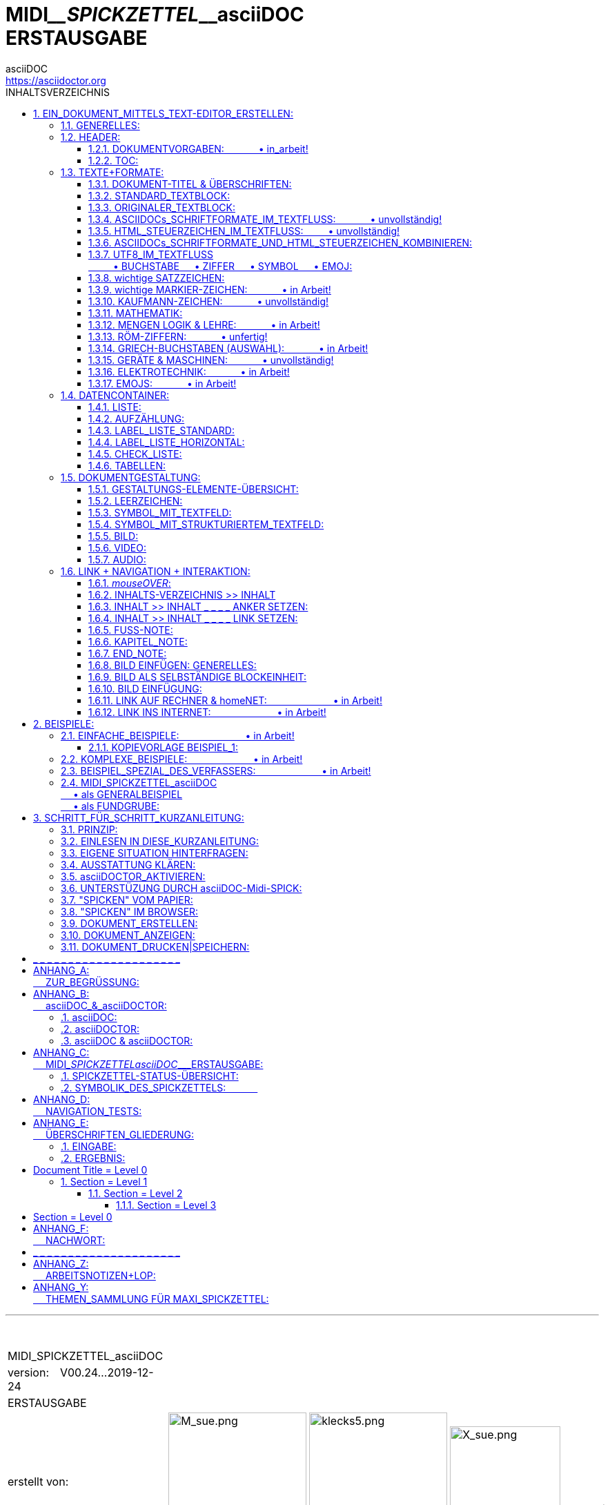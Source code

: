 = MIDI____SPICKZETTEL____asciiDOC +++<br/>+++ ERSTAUSGABE
:verfasser: MAX <max.badelt@gmail.com>
:version: V00.24--2019-12-24
:status: WEBAUSFÜHRUNG
asciiDOC <https://asciidoctor.org>
:sectanchors:
:toc:
:toclevels: 3
:toc-title: INHALTSVERZEICHNIS
:toc-placement: right
:numbered:
:imagesdir: ./BILDER/

'''

+++<br/>+++ 

 

[width="100%", cols="40,10,12,20,12,30", grid=none, frame=none]
|===
>|MIDI_SPICKZETTEL_asciiDOC 
|
|
|
|
|

>|version:&emsp;V00.24...​2019-12-24
|
|
|
|
|

>|ERSTAUSGABE
|
|
|
|
|

>|erstellt von: 
|
.4+>|image:M_sue.png[M_sue.png,200,200]
.4+|image:klecks5.png[klecks5.png,200,200]
.4+>|image:X_sue.png[X_sue.png,160,160]
|+++<br/><br/><br/><br/>+++*[big]#&#95;der&#95;mit&#95;dem&#95;klex&#95;#*

|===


[width="100%", cols="40,10,12,20,12,30", grid=none, frame=none]
|===
|||||
|(lies:

|||||
|*[big]#MAX#*[small]#&#95;der&#95;mit&#95;dem&#95;klex&#95;#)
|===

[width="100%", cols="40,10,74", grid=none, frame=none]
|===
>|ins Web gestellt von: 
|
|*[big]#FABLAB#* [small]#REGION NÜRNBERG#

|
|
|image:flnlogo.svg[Fab Lab Region Nürnberg e. V.,200,200]

|===



'''

*MIDI_SPICKZETTEL_asciiDOC*

* soll Dir|Ihnen helfen, beim Erstellen von Dokumenten:
. gehe zum INHALTSVERZEICHNIS
. EinfachKlick.li auf das gewünschte Thema
. Thema ablesen oder BeispielCode kopieren
. nächstes Thema. +++<br/>+++ 
* Sofort erkennbar: 
** Unsere AuskunftDrehscheibe ist das INHALTSVERZEICHNIS.
** Ein "SUCHEN"-Feld existiert nicht!  

*MIDI_SPICKZETTEL_asciiDOC* ist:

* ein Arbeits-Hilfsmittel
* ein NachschlageWerk
* ein HowTo
* ein SpickZettel
* ein "WAS_mache_ich_WIE?"

MIDI_SPICKZETTEL_asciiDOC ist *KEIN Lehrgang!* +++<br/>+++
MIDI_SPICKZETTEL_asciiDOC nennt für die Erstellung von Dokumenten: +++<br/>+++ &emsp; *Syntax-Regeln + Fussangeln*. +++<br/>+++
Ergänzend wird kurz auf *Vorgehen & Strategie-Aspekte* eingegangen.

NOTE: *BEHANDELT WERDEN:* +++<br/>+++
&#8226; Erstellung in asciiDOC-Format mittels TextEditor... +++<br/>+++  
&#8226; ...eines sequentiell zu lesenden Dokumentes +++<br/>+++  
&#8226; Speicherung und PapierDruck dieses Dokumentes in QuellTextFormat +++<br/>+++
&#8226; Anzeige im Browser dieses Dokumentes in ZielForm +++<br/>+++  
&#8226; Speicherung mittels Browser dieses Dokumentes in ZielForm als PDF-Datei+++<br/>+++
&#8226; PapierDruck dieses Dokumentes in ZielForm. +++<br/>+++ 

IMPORTANT: *(NOCH) NICHT BEHANDELT WERDEN:* +++<br/>+++
&#8226; (Noch) Unfertiges +++<br/>+++  
&#8226; Dokument als WebSeite +++<br/>+++  
&#8226; Dokument als Bildschirm-Dialog +++<br/>+++
&#8226; nicht vom Browser unterstützte Darstellung einer asciiDOC-Dokument-Datei +++<br/>+++ 

IMPORTANT: *BEACHTE:* +++<br/>+++
&#8226; Der Verfasser war zum Thema asciiDOC blutiger Anfänger.  +++<br/>+++  
&#8226; Die Erstellung von MIDI_SPICKZETTEL_asciiDOC diente seiner Einarbeitung quasi ohne Hilfe Dritter. +++<br/>+++  
&#8226; Die meisten Kapitel haben ihre manchmal skurrile erste Erprobungs&Test-Form beibehalten, da funktionsfähig. +++<br/>+++  
&#8226; *_Kapitel unter ÜBERSCHRIFTEN IN SCHRÄGSCHRIFT (ITALIC) wurden nachoptimiert..._* +++<br/>+++  
&#8226; *_... und sind als "VergleichsBeispiel für QuellText in ZielForm" zu empfehlen!_*

*GLIEDERUNG +++<br/>+++ MIDI__SPICKZETTEL__asciiDOC:*

 .
 1. EIN_DOKUMENT_MITTELS_TEXT-EDITOR_ERSTELLEN:
 2. BEISPIELE:
 3. SCHRITT_FÜR_SCHRITT_KURZANLEITUNG:
 _ _ _ _ _ _ _ _ _ _ _ _ _ _ _ _ _ _ _ _ _
 ANHANG_A:
  ZUR_BEGRÜSSUNG:
 ANHANG_B:
  asciiDOC_&_asciiDOCTOR:
 ANHANG_C:
  MIDI_SPICKZETTELasciiDOC___ERSTAUSGABE:
 ANHANG_D:
  NAVIGATION_TESTS:
 ANHANG_E:
  ÜBERSCHRIFTEN_GLIEDERUNG:
 ANHANG_F:
  NACHWORT:
 _ _ _ _ _ _ _ _ _ _ _ _ _ _ _ _ _ _ _ _ _
 ANHANG_Z:
  ARBEITSNOTIZEN+LOP:
 ANHANG_Y:
  THEMEN_SAMMLUNG FÜR MAXI_SPICKZETTEL:


'''

[[DOKerstell]]

== EIN_DOKUMENT_MITTELS_TEXT-EDITOR_ERSTELLEN:

=== GENERELLES:

IMPORTANT: *BEACHTE: typische "FUSSANGELN" in asciiDOC:* +++<br/>+++ +++<br/>+++ 
&#8226; vor jedem ÜBERGANG zu neuem Informations-Typ: +++<br/>+++  
&#8226; &#8226; LEERZEILE! +++<br/>+++  
&#8226; &#8226; dh LEERZEILE beendet den bisherigen Informations-Typ! +++<br/>+++  +++<br/>+++ 
&#8226; AUSNAHME: Header-Block: +++<br/>+++  
&#8226; &#8226; beginnt ohne LeerZeile!!  +++<br/>+++
&#8226; &#8226; aber endet mit erster LeerZeile!!  +++<br/>+++  +++<br/>+++  
&#8226; fehlender &#124; falscher TABELLENabschluss: +++<br/>+++
&#8226; &#8226; bringt GESAMMTES DOKUMENT DURCHEINANDER!!! +++<br/>+++  
&#8226; &#8226; korrekt ist als letzte Zeile der TabellenDefinition: &#124;===  +++<br/>+++  +++<br/>+++
&#8226; vielfach hintereinander *wiederholte* Satzzeichen: +++<br/>+++
&#8226; &#8226; werden reduziert auf *ein* Satzzeichen-Exemplar!+++<br/>+++  
&#8226; &#8226; zur Wiederholung ist auf UTF8-Code auszuweichen! +++<br/>+++  +++<br/>+++

BEISPIEL für ÜBERGANG zu neuen Informations-Typen:

• ÜBERSCHRIFT > TABELLE > TEXTBLOCK > AUFZÄHLUNG  

BEACHTE AUSSERDEM:

|===
|EINGABE mittels Editor:    |BEWIRKT im ZielDokument:

|nächste Zeile im Textfluss
|Leerzeichen

|Leerzeile im Textfluss
|nächste Zeile

|Leerzeichen = erstes Zeichen eines Textblockes
|Darstellung als Originaler_TextBlock

|===

=== HEADER:

IMPORTANT: BEACHTE:
 +++<br/>+++  &#8226; beginnend in oberster Zeile!
 +++<br/>+++  &#8226; in einem Block zu schreiben ...
 +++<br/>+++  &#8226;  &#8226; ohne Leerzeile!
 +++<br/>+++  &#8226;  &#8226; ohne Einrückung!
 +++<br/>+++  &#8226; Aufbau der Zeilen: 
 +++<br/>+++  &#8226;  &#8226; *:THEMA:Text*
 +++<br/>+++  &#8226; Zeilen-Reihenfolge = beliebig! 
 +++<br/>+++  &#8226; Header wird beendet mittels Leerzeile! 



==== DOKUMENTVORGABEN: &emsp;&emsp;&emsp;  &#8226; in_arbeit!

[[toc_1]]

==== TOC:

TOC = Table Of Content = Inhaltsverzeichnis

!!!!erarbeiten mit jürgen|ian|chistopher!!!!!!!!!!!!!!!! 

===== EINGABE:

 ﻿:toc:
 :toclevels: 2
 :toc-title: Inhaltsverzeichnis
 :numbered:
 :toc-placement: right

===== ERGEBNIS:

Komplettes InhaltsVerzeichnis wie hier in: MIDI_SPICKZETTEL_asciiDOC! 

IMPORTANT: BEACHTE: +++<br/>+++ :toc-placement: = +++<br/>+++ &#8226; NICHT_WIRKSAM_IN_CHROME|CHROMIUM!


=== TEXTE+FORMATE:

[[ÜBERS]]

==== DOKUMENT-TITEL & ÜBERSCHRIFTEN:

IMPORTANT: Überschriften: 
+++<br/>+++ &#8226; stehen zwischen LeerZeilen! 
+++<br/>+++ &#8226; beginnen ohne Einrückung! 
+++<br/>+++ &#8226; müssen OHNE ZeilenUmbruch geschieben werden. +++<br/>+++ 
+++<br/>+++ Die Nummerierung aller betroffenen Überschriften: 
+++<br/>+++ &#8226; erfolgt automatisch: 
+++<br/>+++ &#8226; &#8226; wie & sofern unter :TOC: definiert!

ÜBERSCHRIFTEN werden streng hierarchisch gegliedert gemäss: 

>>>_>> +++<br/>+++ <<ÜBERSCHRIFTEN_GLIEDERUNG:>> 

(Das ÜBERSCHRIFTEN-Beispiel musste ausgegliedert werden ans Ende von MIDI_SPICKZETTEL_asciiDOC, +++<br/>+++ 
da es die Überschriften-Nummerierung des MIDI_SPICKZETTEL-Kernbereiches verfälscht hätte.)

==== STANDARD_TEXTBLOCK:

Sehr simpel: Wie geschrieben , so (fast) angezeigt!

IMPORTANT: TextBlöcke: 
+++<br/>+++ &#8226; stehen zwischen LeerZeilen! 
+++<br/>+++ &#8226; beginnen ohne Einrückung! 
+++<br/>+++ &#8226; am ZeilenAnfang keinesfalls Zeichen ident zu Asciidoc-Befehlen:  
+++<br/>+++ &#8226; &#8226; statt dessen UTF8-"Umschreibung"! 
+++<br/>+++ &#8226; ZeilenUmbruch innerhalb des TextBlocks = ohne Auswirkung! 
+++<br/>+++ &#8226; im QuellCode 2 ZeilenUmbrüche (= *1 Leerzeile*): ergibt NeuZeile! 
+++<br/>+++ &#8226; im QuellCode 3 ZeilenUmbrüche (= *2 Leerzeilen*): ergibt nächsten Absatz (TextBlock)!

===== EINGABE: +++<br/>+++ 4 TextBlöcke mit doppelten LeerZeilen:

"In der Realität sind die Abgrenzungen verwischt und auch Kombinationen unterschiedlicher Strukturen |Generationen innerhalb eines Systemes üblich. Dennoch: Ordnung muss sein, um darüber sprechen zu können!"
+++<br/>+++ +++<br/>+++ 

"…​ (fange niemals ein Schriftstück mit "ich " an, hatte uns die Deutschlehrerin eingebleut
doch jetzt bin ich erwachsen, soo erwachsen, dass andre mich alt nennen, …​ was meine Freiheiten mächtig erweitert bezüglich:..."
+++<br/>+++ +++<br/>+++ 

"Paragraphs don't require any special markup in AsciiDoc.
A paragraph is just one or more lines of consecutive text.Paragraphs don't require any special markup in AsciiDoc.
A paragraph is just one or more lines of consecutive text."
+++<br/>+++ +++<br/>+++ 

To begin a new paragraph, separate it by at least one blank line.
Newlines within a paragraph are not displayed.
To begin a new paragraph, separate it by at least one blank line.
Newlines within a paragraph are not displayed.
+++<br/>+++ +++<br/>+++ 

===== ERGEBNIS:


"In der Realität sind die Abgrenzungen verwischt und auch Kombinationen unterschiedlicher Strukturen |Generationen innerhalb eines Systemes üblich. Dennoch: Ordnung muss sein, um darüber sprechen zu können!"


"…​ (fange niemals ein Schriftstück mit "ich " an, hatte uns die Deutschlehrerin eingebleut
doch jetzt bin ich erwachsen, soo erwachsen, dass andre mich alt nennen, …​ was meine Freiheiten mächtig erweitert bezüglich:..."


"Paragraphs don't require any special markup in AsciiDoc.
A paragraph is just one or more lines of consecutive text.Paragraphs don't require any special markup in AsciiDoc.
A paragraph is just one or more lines of consecutive text."


To begin a new paragraph, separate it by at least one blank line.
Newlines within a paragraph are not displayed.
To begin a new paragraph, separate it by at least one blank line.
Newlines within a paragraph are not displayed.

[[ORIGTEXT]]

==== ORIGINALER_TEXTBLOCK:

Originaler_TextBlock bleibt erhalten wie eingegeben.

IMPORTANT: originaler_TextBlock: 
+++<br/>+++  &#8226; ist nahezu identisch zu STANDARD_TEXTBLOCK! 
+++<br/>+++  &#8226; beginnt jedoch mit Einrückung! 
+++<br/>+++  &#8226; STEUERZEICHEN etc werden unwirksam ...  
+++<br/>+++  &#8226; ... aber bleiben erhalten & sichtbar! 
+++<br/>+++ &#8226; ein nachfolgender TextBlock (2 Leerzeilen!) ist ohne eigene Einrückung wieder STANDARD_TEXTBLOCK!

===== EINGABE +++<br/>+++ TextBlöcke 1+3 sind originaler_TextBlock:

&emsp;"In der Realität sind die Abgrenzungen verwischt und auch Kombinationen unterschiedlicher Strukturen |Generationen innerhalb eines Systemes üblich. Dennoch: Ordnung muss sein, um darüber sprechen zu können!"
+++<br/>+++ +++<br/>+++ 

"…​ (fange niemals ein Schriftstück mit "ich " an, hatte uns die Deutschlehrerin eingebleut
doch jetzt bin ich erwachsen, soo erwachsen, dass andre mich alt nennen, …​ was meine Freiheiten mächtig erweitert bezüglich:..."
+++<br/>+++ +++<br/>+++ 

&emsp;"&#42;Paragraphs&#42; don't require any special markup in AsciiDoc.
A paragraph is just one or more lines of consecutive text.Paragraphs don't require any special markup in AsciiDoc.
A paragraph is just one or more lines of consecutive text."
+++<br/>+++ +++<br/>+++ 

&#42;To begin&#42; a new paragraph, separate it by at least one blank line.
Newlines within a paragraph are not displayed.
To begin a new paragraph, separate it by at least one blank line.
Newlines within a paragraph are not displayed.

===== ERGEBNIS:

 "In der Realität sind die Abgrenzungen verwischt und auch Kombinationen unterschiedlicher Strukturen |Generationen innerhalb eines Systemes üblich. Dennoch: Ordnung muss sein, um darüber sprechen zu können!"

"…​ (fange niemals ein Schriftstück mit "ich " an, hatte uns die Deutschlehrerin eingebleut
doch jetzt bin ich erwachsen, soo erwachsen, dass andre mich alt nennen, …​ was meine Freiheiten mächtig erweitert bezüglich:..."

 "*Paragraphs* don't require any special markup in AsciiDoc.
A paragraph is just one or more lines of consecutive text.Paragraphs don't require any special markup in AsciiDoc.
A paragraph is just one or more lines of consecutive text."

*To begin* a new paragraph, separate it by at least one blank line.
Newlines within a paragraph are not displayed.
To begin a new paragraph, separate it by at least one blank line.
Newlines within a paragraph are not displayed.

==== ASCIIDOCs_SCHRIFTFORMATE_IM_TEXTFLUSS: &emsp;&emsp;&emsp;  &#8226; unvollständig!

SchriftFormate lassen sich im TextFluss feingranular an jeder ZeichenPosition verändern:

Verwendet werden die Zeichen: &emsp; ` &emsp; * &emsp; _

|===
|WAS: |EINGABE-BEISPIEL: |ERGEBNIS: 

|MONOSPACE: 
| &#96; mach mich konstant! &#96;, but me not! 
|`mach mich konstant!`, but me not!

|FETT: 
| &#42; mach mich fett! &#42;, but me not! 
|*mach mich fett!*, but me not!

|ITALIC: 
| &#95; mach mich schräg! &#95;, but me not! 
|_mach mich schräg!_, but me not!
|===

IMPORTANT: !!!!!!!!MIR FEHLEN DRINGEND!!!!!!!!!!!!!: 
+++<br/>+++ SchriftFormate|SteuerZeichen für: 
+++<br/>+++ &emsp; &#8226; Schrift_stark_VERGRÖSSERN 
+++<br/>+++ &emsp; &#8226; Schrift_stark_VERKLEINERN 
+++<br/>+++ &emsp; &#8226; Schrift_VERSTECKEN 
+++<br/>+++ &emsp; &#8226; Schrift_ERSETZEN 
+++<br/>+++ &emsp; &#8226; &#8226; (... Ersetzen ersetzt Verstecken!?)
+++<br/>+++ &emsp; &#8226; NEUE Seite

===== FORMATE_KOMBINIEREN:

* Beim FORMATE_KOMBINIEREN ist asciiDOC ausgesprochen sensibel:

IMPORTANT: BEACHTE: +++<br/>+++ 
&emsp; &#8226; Reihenfolge der FormatSymbole (aussen > innen > aussen) exakt gem Tabelle einhalten! +++<br/>+++ 
&emsp; &#8226; was nicht benötigt, "paarweise" weglassen!+++<br/>+++ 
&emsp; &#8226; PositionsVersatz = erlaubt unter Beibehaltung der Reihenfolge!  

|===
|WAS: |EINGABE: |ERGEBNIS: 

|KOMBINATION:  
+++<br/>+++ &emsp; 1. MONO    = M
+++<br/>+++ &emsp; 2. FETT    = F 
+++<br/>+++ &emsp; 3. ITALIC  = I 
| davor &#96; &#42; &#95; innen mit M+F+I &#95; &#42; &#96; danach
| davor `*_innen mit M+F+I_*` danach

|VERSETZTE_KOMBINATION: 
| davor &#96;MONO &#42; M+FETT &#95; M+F+ITALIC innen &#95; &#42; &#96; danach
| davor `MONO *M+FETT _M+F+ITALIC innen_*` danach
|===

==== HTML_STEUERZEICHEN_IM_TEXTFLUSS: &emsp;&emsp;  &#8226; unvollständig!

HTML-Steuerzeichen lassen sich im TextFluss feingranular an jeder ZeichenPosition einfügen:

|===
|WAS: |EINGABE: |ERGEBNIS: 

|UNTERSTREICHEN: 
|&#43; &#43; &#43; <u>underline me</u> &#43; &#43; &#43; , but me not! 
|+++<u>underline me</u>+++, but me not!

|DURCHSTREICHEN: 
|&#43; &#43; &#43; <s>streich mich durch</s> &#43; &#43; &#43; , aber mich nicht! 
|+++<s>streich mich durch</s>+++, aber mich nicht!

|VERKLEINERN um eine Stufe:
|Sometimes &#91;small&#93;&#35;smaller text&#35; is nice,
|Sometimes [small]#smaller text# is nice,

|VERGRÖSSERN um eine Stufe:
|sometimes &#91;big&#93;&#35;larger&#35; is better
|sometimes [big]#larger# is better 
|===

BEISPIEL FÜR FARBGEBUNG & KOMBINATION:

====== EINGABE: +++<br/><br/>+++ 

&#91;red&#93;&#35;red text&#35; &#91;yellow-background&#93;&#35;on yellow&#35;
&#91;big&#93;&#35;large&#35; &#91;red yellow-background big&#93;&#42;all bold&#42;


====== ERGEBNIS: +++<br/><br/>+++ 

[red]#red text# [yellow-background]#on yellow#
[big]#large# [red yellow-background big]*all bold*

===== STEUERZEICHEN_KOMBINIEREN:

* Beim STEUERZEICHEN_KOMBINIEREN ist asciiDOC sensibel:

IMPORTANT: BEACHTE: 
+++<br/>+++ &emsp; &#8226; was nicht benötigt, "paarweise" weglassen!
+++<br/>+++ &emsp; &#8226; PositionsVersatz = erlaubt unter Beibehaltung der Reihenfolge!  

|===
|WAS: |EINGABE: |ERGEBNIS: 

|KOMBINATION: 
+++<br/>+++ &emsp; &#8226; UNTERSTREICHEN 
+++<br/>+++ &emsp; &#8226; DURCHSTREICHEN 
| &#43; &#43; &#43; <u><s>kombiniere mich </s></u> &#43; &#43; &#43; , aber mich nicht! 
| +++<u><s>+++ kombiniere mich +++</s></u>+++, aber mich nicht! 


|VERSETZTE_KOMBINATION: 
| &#43; &#43; &#43; <u><s>kombiniere </s>mich </u> &#43; &#43; &#43; , aber mich nicht! 
| +++<u><s>+++ kombiniere +++</s>+++mich +++</u>+++, aber mich nicht! 
|===

==== ASCIIDOCs_SCHRIFTFORMATE_UND_HTML_STEUERZEICHEN_KOMBINIEREN:

* SchriftFormate & SteuerZeichen lassen sich im TextFluss kombinieren.

IMPORTANT: Die Kombination SchriftFormate & SteuerZeichen 
+++<br/>+++ &emsp; &#8226;  = jedoch besonders sensibel...
+++<br/>+++ &emsp; &#8226; ... und wird aus Zeitmangel zurückgestellt. 
+++<br/>+++ &emsp; &#8226; 
sofern unverzichtbar: SELBST_TESTEN!

==== UTF8_IM_TEXTFLUSS +++<br/>+++ &emsp; &emsp; &#8226; BUCHSTABE &emsp; &#8226; ZIFFER &emsp; &#8226; SYMBOL &emsp; &#8226; EMOJ:

asciiDOC & asciiDOCTOR haben die wunderbare Eigenschaft, 
die *darstellbaren UTF8-Zeichen* zu unterstützen, 
dh. asciiDOC & asciiDOCTOR steht die gesammte internationale Welt offen.


Die *Arbeitsschritte für Einfügen von UTF8-Zeichen* sehen wie folgt aus:

. ich hole mir ein Zeichen aus Zeichentabellen+Schriftsystemen zB: 
* https://www.key-shortcut.com/schriftsysteme/35-symbole/symbole-typographie
* https://www.key-shortcut.com/zeichentabellen/unicode-0000-0fff >>>->> Zeichentabellen >>>->> gewünschte ZahlenGruppe
* https://de.wikipedia.org/wiki/American_Standard_Code_for_Information_Interchange#ASCII-Tabelle
. kopiere dies "feingranular positioniert" in mein Dokument:
*  dasZeichen ...
* ... oder - falls das Probleme macht -  :
** den UTF8-DezimalCode &emsp; = &emsp; &#__;
** den UTF8-HexaDezimalCode &emsp; = &emsp; &#x___;
. kontrolliere, was der Browser anzeigt.
+++<br/>+++ 

IMPORTANT: BEACHTE: +++<br/>+++ 
+++<br/>+++  &#8226; UTF8 enthält die *ASCII*-Zeichen als Untermenge (mit identischer CodeNummer).
+++<br/>+++  &#8226; asciiDOCTOR unterstützt *NICHT JEDES* UTF8-*STEUERZEICHEN*...
+++<br/>+++ &emsp; ... aber anscheinend alle UTF8 -: &emsp; • -BUCHSTABEn &emsp; • -ZIFFERn &emsp; • -SYMBOLe &emsp; • -EMOJs

+++<br/>+++ 

==== wichtige SATZZEICHEN:

|===
|WAS: |DIREKT-EINGABE: |oder: +++<br/>+++ UTF8-CODE: |ERGEBNIS: |ANMERKUNG:

|Leerzeichen:
|
|
|
|>>>->> <<LEERzeich>>

|Punkt
| .
|&#38;&#35;46&#59;
| .
|

|Komma
| ,
|&#38;&#35;44&#59;
| ,
|

|Strichpunkt
| ;
|&#38;&#35;59&#59;
| ;
|

|Doppelpunkt
| :
|&#38;&#35;58&#59;
| :
|

|Ausrufezeichen
| !
|&#38;&#35;33&#59;
| !
|

|Fragezeichen
| ?
|&#38;&#35;63&#59;
| ?
|

|Bindestrich
| -
|&#38;&#35;45&#59;
| -
|kürzer als Gedankenstrich

|Gedankenstrich
| .
|&#38;&#35;????????????????????????&#59;
| .
|länger als Bindestrich

|Unterstrich
| _
|&#38;&#35;95&#59;
| _
|

|Doppelstrich
| =
|&#38;&#35;61&#59;
| =
|

|Anführung.unten 
|&#8222;
|&#38;&#35;8222&#59;
|&#8222;
|

|Anführung.oben
| "
|&#38;&#35;34;&#59;
| "
|
|Apostroph 
| '
|&#38;&#35;8217&#59;
| '
|

|Klammer.rund.auf
| (
|&#38;&#35;40&#59;
| (
|

|Klammer.rund.zu
| )
|&#38;&#35;41&#59;
| )
|

|Klammer.eckig.auf
| [
|&#38;&#35;91&#59;
| [
|

|Klammer.eckig.zu
| ]
|&#38;&#35;93&#59;
| ]
|


|Klammer.schweif.auf
| {
|&#38;&#35;123&#59;
| {
|

|Klammer.schweif.zu
| }
|&#38;&#35;125&#59;
| }
|

|Schrägstrich
| /
|&#38;&#35;47&#59;
| /
|

|kaufmannsUND
| &
|&#38;&#35;38&#59;
| &
|

|===

==== wichtige MARKIER-ZEICHEN: &emsp;&emsp;&emsp;  &#8226; in Arbeit!
|===
|*WAS:* |*DIREKT-EINGABE:* |*oder: +++<br/>+++ UTF8-CODE:* |*ERGEBNIS:* |*ANMERKUNG:*
|===
 Stern                    *                        *            
 Raute                    #                        #
 Paragraph                §                        §
 Spiegelstrich       ??????????????       ?????????????????????
 Doppelstrich             =                   &#38;&#35;61&#59;         =
 Kreis.voll          ??????????????       ????????????????????? 
 Kreis.mager         ??????????????       ????????????????????? 
 Kreis.voll          ??????????????       ????????????????????? 
 Kreis.mager         ??????????????       ????????????????????? 
 Pfeil.voll          ??????????????       ????????????????????? 
 Pfeil.mager         ??????????????       ????????????????????? 
 Pfeil.offen              >                        >

==== KAUFMANN-ZEICHEN: &emsp;&emsp;&emsp;  &#8226; unvollständig!

 Euro                €                                                      €
 Dollar              $                   &#38;&#35;36&#59;                  $
 Pfund
 kaufmannsUND        &                   &#38;&#35;38&#59;                  &
 Prozent             %                   &#38;&#35;37&#59;                  %
 Promille            ??????????????      ????????????????????? 
 Istgleich           =                   &#38;&#35;61&#59;                  =

==== MATHEMATIK:

>>>_>> https://unicode-table.com/de/blocks/mathematical-operators/
( = UTF8/2200—22FF)


==== MENGEN LOGIK & LEHRE: &emsp;&emsp;&emsp;  &#8226; in Arbeit!


==== RÖM-ZIFFERN: &emsp;&emsp;&emsp;  &#8226; unfertig!

Die heutzutage verwendeten römischen Ziffern:

U+2160	Ⅰ	ROMAN NUMERAL ONE           +++<br/>+++ 
U+2164	Ⅴ	ROMAN NUMERAL FIVE           +++<br/>+++ 
U+2169	Ⅹ	ROMAN NUMERAL TEN           +++<br/>+++ 
U+216C	L	ROMAN NUMERAL FIFTY           +++<br/>+++ 
U+216D	C	ROMAN NUMERAL ONE HUNDRED           +++<br/>+++ 
U+216E	D	ROMAN NUMERAL FIVE HUNDRED           +++<br/>+++ 
U+216F	M	ROMAN NUMERAL ONE THOUSAND           +++<br/>+++ 

 Zeichen:	I	V	X	 L	  C  	D     M
 
 = Wert:  	1	5	10	 50	  100	500   1000

==== GRIECH-BUCHSTABEN (AUSWAHL): &emsp;&emsp;&emsp;  &#8226; in Arbeit!

==== GERÄTE & MASCHINEN: &emsp;&emsp;&emsp;  &#8226; unvollständig!

ↀ
+++<br/>+++ &#61; Römische Zahl eintausend C D
+++<br/>+++ &#61; Roman Numeral One Thousand C D
+++<br/>+++ &#61; Unicode-Nummer: U+2180
+++<br/>+++ &#61; HTML-Code: &#8576;

==== ELEKTROTECHNIK: &emsp;&emsp;&emsp;  &#8226; in Arbeit!

Sinus
Wechselstrom
U+223F
  
Kopieren und einfügen
∿
Technical information
Name	Sine Wave
Unicode-Nummer	
U+223F
HTML-Code	
&#8767;
CSS-code	
\223F
Block	Mathematische Operatoren
Unicode-Version:	1.1.5 (1993)
Eintragung des Zeichens in verschiedenen Schriftarten
∿Ihrem Browser ∿Arial ∿Times New Roman
Charakterbeschreibung
Sinus. Mathematische Operatoren.
Codierung
Codierung	hex	dec (bytes)	dec	binary
UTF-8	E2 88 BF	226 136 191	14846143	11100010 10001000 10111111
UTF-16BE	22 3F	34 63	8767	00100010 00111111
UTF-16LE	3F 22	63 34	16162	00111111 00100010
UTF-32BE	00 00 22 3F	0 0 34 63	8767	00000000 00000000 00100010 00111111
UTF-32LE	3F 22 00 00	63 34 0 0	1059192832	00111111 00100010 00000000 00000000

==== EMOJS: &emsp;&emsp;&emsp;  &#8226; in Arbeit!

zwischen Emoticons und Smileys ist zu unterscheiden!!

Details & sortiert nach Bedeutung: 

* https://www.smileybedeutung.com/
* https://de.wiktionary.org/wiki/Verzeichnis:International/Smileys

BEISPIELE:

|===
|WAS: |ZEICHEN-EINGABE: |oder: +++<br/>+++ UTF8-EINGABE: |ERGEBNIS: |ANMERKUNG:

|Lira (Währung)
|₤
|&#38;&#35;&#56;&#51;&#53;&#54;&#59;
|₤
|

|schwarzes Lächeln
|☻
|&#38;&#35;&#57;&#55;&#56;&#55;&#59;
|☻
|

|===

Eine wunderbare Eigenschaft: mit Vergrösserung spielen:

|===
|WAS: |ZEICHEN-EINGABE: |oder: +++<br/>+++ UTF8-EINGABE: |ERGEBNIS: |ANMERKUNG:

|schwarzes Lächeln
|☻
|&#38;&#35;&#57;&#55;&#56;&#55;&#59;
|☻
|

|schwarzes Lächeln.vergrössert
|&#91;big&#93;#☻#
|&#38;&#35;&#57;&#55;&#56;&#55;&#59;
|[big]#☻#
|nur 1 (geringe) Vergrösserungsstufe möglich!

|Herz   icon:&#9829;[5x]
|icon&#58;heart&#91;5x&#93;
|?????????????????
|icon:heart[5x]
|5-fach vergrössert!

|===

+++<br/>+++ 

=== DATENCONTAINER:

Daten in hoher Anzahl lassen sich auf unterschiedlichste Weise anordnen|anzeigen.

IMPORTANT: BEACHTE: +++<br/>+++ 
&emsp; Nachfolgende UnterKapitel folgen dem Schema: +++<br/>+++ 
&emsp; &#8226; <ÜBERSCHRIFT:> = optional +++<br/>+++ 
&emsp; &#8226; &#8226; dann: EINGABE: Beispiel +++<br/>+++ 
&emsp; &#8226; &#8226; &#8226; die Titel-Zeile kann weggelassen werden!   +++<br/>+++
&emsp; &#8226; &#8226; sodann: ERGEBNIS: der Eingabe.

==== LISTE:

===== EINGABE: +++<br/><br/>+++ 

&#46;OPTIONALER_TITEL: +++<br/>+++ 
&#42; element.erstes +++<br/>+++ 
&#42; &#42; ebene.tiefer +++<br/>+++ 
&#42; &#42; &#42; ebene.tiefer.tiefer +++<br/>+++ 
&#42; &#42; &#42; &#42; ebene.tiefer.tiefer.tiefer +++<br/>+++ 
&#42; element.nächstes

===== ERGEBNIS: +++<br/><br/>+++ 

.OPTIONALER_TITEL:
* element.erstes
** ebene.tiefer
*** ebene.tiefer.tiefer
**** ebene.tiefer.tiefer.tiefer
* element.nächstes

==== AUFZÄHLUNG:

===== EINGABE: +++<br/><br/>+++ 

&#46;OPTIONALER_TITEL: +++<br/>+++ 
&#46; element +++<br/>+++ 
&#46; &#46; ebene.tiefer +++<br/>+++ 
&#46; &#46; ebene.tiefer +++<br/>+++ 
&#46; &#46; ebene.tiefer +++<br/>+++ 
&#46; &#46; &#46; ebene.tiefer.tiefer +++<br/>+++ 
&#46; &#46; &#46; ebene.tiefer.tiefer +++<br/>+++ 
&#46; &#46; &#46; ebene.tiefer.tiefer +++<br/>+++ 
&#46; &#46; &#46; &#46; ebene.tiefer.tiefer.tiefer +++<br/>+++ 
&#46; &#46; &#46; &#46; ebene.tiefer.tiefer.tiefer +++<br/>+++ 
&#46; &#46; &#46; &#46; &#46; ebene.tiefer.tiefer.tiefer.tiefer +++<br/>+++ 
&#46; &#46; &#46; &#46; &#46; ebene.tiefer.tiefer.tiefer.tiefer +++<br/>+++ 
&#46; &#46; &#46; &#46; &#46; ebene.tiefer.tiefer.tiefer.tiefer +++<br/>+++ 
&#46; &#46; &#46; &#46; ebene.tiefer.tiefer.tiefer +++<br/>+++ 
&#46; element.nächstes +++<br/>+++ 
&#46; &#46; ebene.tiefer +++<br/>+++ 
&#46; &#46; &#46; ebene.tiefer.tiefer +++<br/>+++ 
&#46; &#46; &#46; &#46; ebene.tiefer.tiefer.tiefer +++<br/>+++ 
&#46; element.nächstes

===== ERGEBNIS:  +++<br/><br/>+++ 

.OPTIONALER_TITEL:
. element
.. ebene.tiefer
.. ebene.tiefer
.. ebene.tiefer
... ebene.tiefer.tiefer
... ebene.tiefer.tiefer
... ebene.tiefer.tiefer
.... ebene.tiefer.tiefer.tiefer
.... ebene.tiefer.tiefer.tiefer
..... ebene.tiefer.tiefer.tiefer.tiefer
..... ebene.tiefer.tiefer.tiefer.tiefer
..... ebene.tiefer.tiefer.tiefer.tiefer
.... ebene.tiefer.tiefer.tiefer
. element.nächstes
.. ebene.tiefer
... ebene.tiefer.tiefer
.... ebene.tiefer.tiefer.tiefer
. element.nächstes

==== LABEL_LISTE_STANDARD:

===== EINGABE: +++<br/><br/>+++ 


&#46;OPTIONALER_TITEL: +++<br/>+++ 
Label&#58; &#58; Beschreibung +++<br/>+++ 
noch ein Label&#58; &#58; eine weitere Beschreibung +++<br/>+++ 
* Label&#58; &#58; nicht echt kombinierbar mit LISTE, jedoch Label eingerückt! +++<br/>+++ 
** noch ein Label&#58; &#58; nicht echt kombinierbar mit LISTE, jedoch Label eingerückt! 

===== ERGEBNIS: +++<br/><br/>+++ 

.OPTIONALER_TITEL:
Label:: Beschreibung
noch ein Label:: eine weitere Beschreibung
* Label:: nicht kombinierbar mit LISTE, jedoch Label eingerückt! 
** noch ein Label:: nicht kombinierbar mit LISTE, jedoch Label eingerückt! 

==== LABEL_LISTE_HORIZONTAL:

===== EINGABE: +++<br/><br/>+++ 


&#46;OPTIONALER_TITEL: +++<br/>+++ 
&#91;horizontal&#93; +++<br/>+++ 
Label&#58; &#58; Beschreibung +++<br/>+++ 
noch ein Label&#58; &#58; eine weitere Beschreibung +++<br/>+++ 
* Label&#58; &#58; nicht echt kombinierbar mit LISTE, jedoch Label eingerückt! +++<br/>+++ 
** noch ein Label&#58; &#58; nicht echt kombinierbar mit LISTE, jedoch Label eingerückt!

===== ERGEBNIS: +++<br/><br/>+++ 

.OPTIONALER_TITEL:
[horizontal]
Label:: Beschreibung
noch ein Label:: eine weitere Beschreibung
* Label:: nicht kombinierbar mit LISTE, jedoch Label eingerückt!
** noch ein Label:: nicht kombinierbar mit LISTE, jedoch Label eingerückt!


==== CHECK_LISTE:

===== EINGABE: +++<br/><br/>+++ 

&#46;OPTIONALER_TITEL: +++<br/>+++ 
&#45; &#91; &#93; noch nicht erledigt +++<br/>+++ 
&#45; &#91;&#42;&#93;  erledigt

===== ERGEBNIS: +++<br/><br/>+++ 

.OPTIONALER_TITEL:
- [ ] noch nicht erledigt
- [*] erledigt

==== TABELLEN:

asciiDOC unterstützt Tabellen mannigfaltig.

Ich habe vieles ausprobiert:

* die meisten Tabellen-QuellCode-Vorlagen sind ...
** *Ramsch!!:*
*** ... unlogisch 
*** ... unübersichtlich
*** ... arbeitsaufwendig!

Ich habe zwei Ausführungen optimiert. Sie sind als QuellCode-KopieVorlage nachfolgend erläutert:
 
IMPORTANT: für Tabellen gilt generell: +++<br/>+++ &ensp; &#8226; &ensp; die Anzahl an "|" muss korrekt sein, ... +++<br/>+++ &ensp; &#8226; &#8226; &ensp; ... sonst fehlen Spalten | Zeilen | Felder | Daten! +++<br/>+++ &ensp; &#8226; &ensp; bei leeren Feldern folgen zwei || direkt ohne Zwischeneintrag ... +++<br/>+++ &ensp; &#8226; &#8226; &ensp; die GesamtAnzahl der | ist wie bei "voller" Tabelle!

===== SIMPEL-TABELLE: +++<br/>+++ 

====== EINGABE:

 .OPTIONALER_TITEL:
 |===
 |<INHALTspalte_1/zeile_1> |<INHALTspalte_2/zeile_1>   |<INHALTspalte_3/zeile_1>
 |<INHALTspalte_1/zeile_2> ||<INHALTspalte_3/zeile_2>
 |===

====== ERGEBNIS: +++<br/><br/>+++ 

.OPTIONALER_TITEL:
|===
|<INHALTspalte_1/zeile_1> |<INHALTspalte_2/zeile_1>   |<INHALTspalte_3/zeile_1>
|<INHALTspalte_1/zeile_2> ||<INHALTspalte_3/zeile_2>
|===

===== STANDARD-TABELLE:      &ensp;&#8226;&ensp;

IMPORTANT: BEACHTE: +++<br/>+++ &emsp; &#8226; was zusätzlich benötigt wird: +++<br/>+++ &emsp; &#8226; &#8226; ergänzen!  +++<br/>+++ &emsp; &#8226; was nicht benötigt wird: +++<br/>+++ &emsp; &#8226; &#8226; weglassen!

IMPORTANT: Der &ensp; . &ensp; vor tabelleNAME erzeugt die fortlaufende TabellenNummer ... +++<br/>+++ &ensp; &#8226; &ensp; ... kann weggelassen werden! +++<br/>+++ Die Leerzeile nach spalteNAME erzeugt die spalteNAME-Fettschrift ... +++<br/>+++ &ensp; &#8226; &ensp; ... daher: NICHT WEGLASSEN! +++<br/>+++ weitere Leerzeilen dienen der Übersichtlichkeit ... +++<br/>+++ &ensp; &#8226; &ensp; ... könnten weggelassen werden ... was nicht so gut ist!

====== EINGABE: +++<br/>+++ 

 .<tabelleNAME>
 |===
 ||<spalteNAME_1> |<spalteNAME_2> |<spalteNAME_3 |<spalteNAME_4>

 |*<zeileNAME_1>*
 |<INHALTspalte_1+zeile_1>
 |<INHALTspalte_2+zeile_1>
 |<INHALTspalte_3+zeile_1>
 |<INHALTspalte_4+zeile_1>

 |*<zeileNAME_2>*
 |<INHALTspalte_1+zeile_2>
 |
 |<INHALTspalte_3+zeile_2>
 |<INHALTspalte_4+zeile_2>
 |===

====== ERGEBNIS: +++<br/><br/>+++ 

.<tabelleNAME>
|===
||<spalteNAME_1> |<spalteNAME_2> |<spalteNAME_3 |<spalteNAME_4>

|*<zeileNAME_1>*
|<INHALTspalte_1+zeile_1>
|<INHALTspalte_2+zeile_1>
|<INHALTspalte_3+zeile_1>
|<INHALTspalte_4+zeile_1>

|*<zeileNAME_2>*
|<INHALTspalte_1+zeile_2>
|
|<INHALTspalte_3+zeile_2>
|<INHALTspalte_4+zeile_2>
|===

+++<br/>+++ +++<br/>+++

=== DOKUMENTGESTALTUNG:

IMPORTANT: asciiDOC erzeugt Dokumente +++<br/>+++ KEINE Plakate, Zeitschriften, Zeitungen, Wurfzettel, Briefe, ...! 

asciiDOCs Dokumenten-Erzeugung ist überzeugend!

* Das Dokumenten-Konzept entspricht dem eBook: 
** Inhalt seriell fortlaufend
** einspaltig....ausser bei Tabellen etc.

asciiDOC ist trotz Einschränkungen mit einer ÜberFülle an Ergänzungen & Optimierungen ausstattet. 

* Nachfolgend eine Auswahl-Übersicht zur DOKUMENTGESTALTUNG:

==== GESTALTUNGS-ELEMENTE-ÜBERSICHT:

.GESTALTUNGS-ELEMENTE: +++<br/><br/>+++ 

|===
|WAS: |EINGABE: |ANMERKUNG: |ERGEBNIS:

|LEERZEICHEN:
|>>>->> <<LEERzeich>>
|
|>>>->> <<LEERzeich>>

|ÜBERSCHRIFTEN:
|>>>_> <<ÜBERS>>
|
|>>>_> <<ÜBERS>>

|NEUE_ZEILE & LEERZEILEN: 
|zeileX &#43; &#43; &#43; <br/><br/><br/> &#43; &#43; &#43; zeileX+4
|
| zeileX +++<br/><br/><br/>+++ zeileX+4

|HORIZONTAL_LINIEN: 
| ` ` `
|[quote] wie in tabelle anzeigen????????
|

|LEERER_SEITENBEREICH +++<br/>+++ &#124; EXTREME_EINRÜCKUNG:
|
|verwende & >>>_>> <<ORIGTEXT>>
|

|SYMBOL +++<br/>+++ MIT_TEXTFELD:
|>>>_> <<SYMTEXT>>
|
|>>>_> <<SYMTEXT>>

|SYMBOL +++<br/>+++ MIT_STRUKTURIERTEM_TEXTFELD:
|>>>_> <<SYMSTRUK>>
|
|>>>_> <<SYMSTRUK>>

|BILD
|>>>_> <<BILD>>
|
|>>>_> <<BILD>>

|VIDEO
|>>>_> <<VIDEO>>
|
|>>>_> <<VIDEO>>

|AUDIO
|>>>_> <<AUDIO>>
|
|>>>_> <<AUDIO>>

|===

+++<br/>+++ +++<br/>+++ 

[[LEERzeich]]

==== LEERZEICHEN:

. LEERZEICHEN: +++<br/><br/>+++ 

|===
|WAS: |EINGABE: |ANMERKUNG: |ERGEBNIS:

|LEERZEICHEN.fiktiv
|iii&#38;&#35;8203&#59;iii
|UmbruchPosition
|iii&#8203;iii

|LEERZEICHEN.extrem_schmal
|iii&#38;&#35;8202&#59;iii
|
|iii&#8202;iii

|LEERZEICHEN.sehr_schmal
|iii&#38;thinsp&#59;iii
|
|iii&thinsp;iii

|LEERZEICHEN.schmal
|iii&#38;&#35;160&#59;iii
|
|iii&#160;iii

|LEERZEICHEN.schmal
|iii&#38;&#35;2009&#59;iii
|
|iii&#x2009;iii

|LEERZEICHEN.schmal+umbruchgeschützt
|iii&#38;nbsp&#59;iii
|
|iii&nbsp;iii

|LEERZEICHEN.schmal+umbruchgeschützt
|iii&#38;&#35;8239&#59;iii
|
|iii&#8239;iii

|LEERZEICHEN.normal
|iii&#38;ensp&#59;iii
|
|iii&ensp;iii

|LEERZEICHEN.breit
|iii&#38;emsp&#59;iii
|
|iii&emsp;iii

|LEERZEICHEN.breit
|iii&#38;&#35;2423&#59;iii
|!!!!!!!!!!!noch NICHT ok !!!!!!!!!!!!!!!!!
|iii&#2423;iii

|===

Weitere Deteils zu LEERZEICHEN: https://de.wikipedia.org/wiki/Leerzeichen

+++<br/>+++ 

[[SYMTEXT]]

==== SYMBOL_MIT_TEXTFELD:

asciiDOC stellt fertige Kombinationen-Symbol+Textfeld zur Verfügung:

====== EINGABE-PRINZIP: +++<br/>+++ 

Die Eingabe erfolgt 

* ohne Einrücken
* entstrechend dem Schema:

 SYMBOLNAME   Doppelpunkt   Leerzeichen   Mein_Text

Einzugeben ist also zB:

 IMPORTANT: Verwende ich für WICHTIG_text!

====== EINGABE_+_ERGEBNIS: +++<br/>+++ 

 |SYMBOL
 |           |NAME:
 |           |     |<Mein_Text------------------------>
 |           |     |

NOTE: NOTE: Verwende ich für INFORMATION_text!

IMPORTANT: IMPORTANT: Verwende ich für WICHTIG_text!

WARNING: WARNING: Verwende ich für WARNUNG_text!

CAUTION: CAUTION: Verwende ich für FRAGE_text! (Sieht doch aus wie  [big]#*?*# )

+++<br/>+++  +++<br/>+++ 

[[SYMSTRUK]]

==== SYMBOL_MIT_STRUKTURIERTEM_TEXTFELD:

Das Textfeld lässt sich erweitern:

* mehrzeilig 
* als Liste
** auch mit Mehrfach-Einrückung!

====== EINGABE: +++<br/>+++ 

 NOTE: INFORMATION:
 +++<br/>+++  Das Textfeld lässt sich erweitern:
 +++<br/>+++  &#8226; mehrzeilig 
 +++<br/>+++  &#8226; als Liste
 +++<br/>+++  &#8226; &#8226; auch mit Mehrfach-Einrückung!
 +++<br/>+++  &#8226; &#8226; ...
 +++<br/>+++  &#8226; ...

====== ERGEBNIS: +++<br/><br/>+++ 

NOTE: INFORMATION:
 +++<br/>+++  Das Textfeld lässt sich erweitern:
 +++<br/>+++  &#8226; mehrzeilig 
 +++<br/>+++  &#8226; als Liste
 +++<br/>+++  &#8226; &#8226; auch mit Mehrfach-Einrückung!
 +++<br/>+++  &#8226; &#8226; ...
 +++<br/>+++  &#8226; ...

==== BILD:
>>>->> <<BILD>> 

==== VIDEO:

>>>->> <<VIDEO>>

==== AUDIO:

>>>->> <<AUDIO>>

=== LINK + NAVIGATION + INTERAKTION:

Das HauptTHEMA lautet:

* Wie muss ich mein Dokument für sinnvolle LINKs + NAVIGATION + INTERAKTION ausstatten & gestalten?

Nachrangiges NebenTHEMA:

* Darstellung der PapierVersion? &emsp;&emsp;&emsp; &emsp;&emsp;&emsp;  &#8226; in Arbeit!

==== _mouseOVER_:

mouseOVER ist extrem praktisch, wenn auf begrenztem Raum viel zu nennen ist (zB Aufzählung techn Ausstattung):

* Abkürzung = immer sichtbar
* LANGTEXT erscheint nur bei Überfahren mit der Maus!
* SchriftFormate funktionieren NICHT!

====== EINGABE: +++<br/>+++ 

 +++<abbr title="MOUSEover">mo</abbr>+++,
+++<abbr title="LANGTEXT des Kürzels">*kürzel*</abbr>+++,
+++<abbr title=*"MIDI__SPICKZETTEL__asciiDOC__ERSTAUSGABE"*>mSa1</abbr>+++ 

====== ERGEBNIS: +++<br/>+++

+++<abbr title="MOUSEover">mo</abbr>+++,
+++<abbr title="LANGTEXT des Kürzels">*kürzel*</abbr>+++,
+++<abbr title=*"MIDI__SPICKZETTEL__asciiDOC__ERSTAUSGABE"*>mSa1</abbr>+++ 

==== INHALTS-VERZEICHNIS >> INHALT

Vom INHALTS-VERZEICHNIS zum INHALT:

* Setzen im Header: &emsp; >>>->>  <<toc_1>>
** bewirkt automatisches INHALTS-VERZEICHNIS ...
** ... zuzüglich automatisch: Verweis *und* Anker für jede genannte Überschrift.
** BEISPIEL: vorliegender MIDI SPICKZETTEL asciiDOC.

IMPORTANT: BEACHTE:
+++<br/>+++  &#8226; :toclevels: setzen:
+++<br/>+++  &#8226;  bestimmt den DetailGrad des INHALTS-VERZEICHNISses

[[ANKER]]

==== INHALT >> INHALT &#95; &#95; &#95; &#95; ANKER SETZEN:

IMPORTANT: BEACHTE:
 +++<br/>+++  &#8226; Anker eines Dokumentes haben unterschiedliche Namen! 
 +++<br/>+++  &#8226; Anker sind in der Dokument-ZielForm unsichtbar.
 +++<br/>+++  &#8226; Anker sind auch im laufenden Text positionierbar.
 +++<br/>+++  &#8226; good use: Anker 2 Zeilen vor Überschrift setzen.

====== EINGABE: +++<br/>+++ 

Ich bin Text mit &#91;&#91;TESTANKER_1&#93;&#93;Anker ...  +++<br/>+++
(... und zwar liegt "TESTANKER_1" *im Text integriert* direkt vor dem Wort "Anker" ...  +++<br/>+++
... und bleibt im ErgebnisDokument *unsichtbar*).

====== ERGEBNIS: +++<br/>+++

Ich bin Text mit [[TESTANKER_1]]Anker ...  +++<br/>+++
(... und zwar liegt "TESTANKER_1" *im Text integriert* direkt vor dem Wort "Anker" ...  +++<br/>+++
... und bleibt im ErgebnisDokument *unsichtbar*).

[[LINK]]

==== INHALT >> INHALT &#95; &#95; &#95; &#95; LINK SETZEN:

IMPORTANT: BEACHTE:
 +++<br/>+++  &#8226; Links sind Verweise auf einen Anker.
 +++<br/>+++  &#8226; Es können *mehrere Links* auf *einen Anker* weisen.
 +++<br/>+++  &#8226; Links sind im laufenden Text positionierbar.
 +++<br/>+++  &#8226; Links sind in der Dokument-ZielForm sichtbar mit blauem Farbumschlag.
 +++<br/>+++  &#8226; Fehlt der blaue Farbumschlag, so ist der QuellCode fehlerhaft!
 +++<br/>+++  &#8226; Links werden mit linker|rechter MausTaste ausgelöst.

====== EINGABE: +++<br/>+++ 

Ich bin Text mit &#60;&#60;TESTANKER_1&#62;&#62; ZielAngabe ...  +++<br/>+++
(... und zwar liegt die ZielAngabe "TESTANKER_1" *im Text integriert* direkt vor dem Wort "ZielAngabe" ...  +++<br/>+++
... und bleibt im ErgebnisDokument *sichtbar*).

BEISPIEL_2 = Ziel_2:  &#60;&#60;ZIEL_2&#62;&#62; ...  +++<br/>+++
... das im FussBereich des Documentes im ANHANG_???????? liegt.

====== ERGEBNIS: +++<br/>+++

Ich bin Text mit <<TESTANKER_1>> ZielAngabe ...  +++<br/>+++
(... und zwar liegt die ZielAngabe "TESTANKER_1" *im Text integriert* direkt vor dem Wort "ZielAngabe" ...  +++<br/>+++
... und bleibt im ErgebnisDokument *sichtbar*).

BEISPIEL_2 = Ziel_2: <<ZIEL_2>> ...  +++<br/>+++
... liegt im FussBereich des Documentes.

==== FUSS-NOTE:

Bisher konnte ich kein Kommando "NÄCHSTE SEITE!" ausfindig machen. FUSS-NOTE ist daher zurückgestellt.

==== KAPITEL_NOTE:

Vorläufig ausführen mittels: 

* INHALT >> INHALT_LINK SETZEN: an aktueller Position: <<LINK>>
* INHALT >> INHALT_ANKER SETZEN: am KapitelEnde & vor dem Text der KAPITEL_NOTE: <<ANKER>>

==== END_NOTE:

Vorläufig ausführen mittels: 

* INHALT >> INHALT_LINK SETZEN: an aktueller Position: <<LINK>>
* INHALT >> INHALT_ANKER SETZEN: am DokumentEnde & vor dem Text der END_NOTE: <<ANKER>> 

[[BILD]]

==== BILD EINFÜGEN: GENERELLES:

TYPISCHES VORGEHEN:

* alle Bilder an einer Stelle nahe an der Quellcode-DokumentDatei speichern
* im Header des Dokumentes unter :imagesdir: diese Stelle als relativen Pfad angeben
** (bezogen auf den SpeicherOrt der Quellcode-DokumentDatei)
* Bild am Platz des Dokumentes nennen.

Beispiel:
 :imagesdir: ../asciiDOC_MIDIspick/BILDER/

IMPORTANT: BEACHTE:
+++<br/>+++  &#8226; CHROMIUM.asciiDOCTOR interpretiert ":imagesdir:" fehlerhaft:
+++<br/>+++  &#8226; &#8226; DateiAngabe: 1 Stufe oberhalb beginnen!! +++<br/>+++ +++<br/>+++   
WIR UNTERSCHEIDEN:
+++<br/>+++  &#8226; Bild als *SELBSTÄNDIGE BLOCKEINHEIT*
+++<br/>+++  &#8226; Bild als *EINFÜGUNG*

==== BILD ALS SELBSTÄNDIGE BLOCKEINHEIT:

Bild *am ZeilenAnfang* nennen gemäss Schema:

 image::<BILDDATEI-NAME>.<BILDDATEI_EXTENSION>[<ERSATZTEXT>,<BREITE>,<HÖHE>]

IMPORTANT: BEACHTE:
+++<br/>+++  &#8226; *DOPPELTER DOPPELPUNKT!*
+++<br/>+++  &#8226; Schema gilt mit ":imagesdir:"-Angabe +++<br/>+++ 
+++<br/>+++  &#8226; ohne ":imagesdir:"-Angabe Schema erweitern:
+++<br/>+++  &#8226;  &#8226; *<PFAD>*<BILDDATEI-NAME>. ...  +++<br/>+++  
+++<br/>+++  &#8226; das BildFormat " .???" wird nicht unterstützt!

====== EINGABE-BEISPIEL: +++<br/>+++ 

 image::robusPi_BASIS_ABMESSprinzip_02.jpg[robusPi_BASIS_ABMESSprinzip,400,400]

====== ERGEBNIS: +++<br/>+++

image::robusPi_BASIS_ABMESSprinzip_02.jpg[robusPi_BASIS_ABMESSprinzip_02.jpg,400,400]

==== BILD EINFÜGUNG:

Bilder lassen sich  feingranular an jeder ZeichenPosition einfügen in:

* Fliesstext an beliebiger Position
* Datencontainern 
** zB Tabelle

gemäss dem Schema:

 image:<BILDDATEI-NAME>.<BILDDATEI_EXTENSION>[<ERSATZTEXT>,<BREITE>,<HÖHE>]

IMPORTANT: BEACHTE:
+++<br/>+++  &#8226; *EINFACHER* DOPPELPUNKT!
+++<br/>+++  &#8226; Schema gilt mit ":imagesdir:"-Angabe +++<br/>+++ 
+++<br/>+++  &#8226; ohne ":imagesdir:"-Angabe Schema erweitern:
+++<br/>+++  &#8226;  &#8226; *<PFAD>*<BILDDATEI-NAME>. ... +++<br/>+++ 
+++<br/>+++  &#8226; bei Tabellen wird die BildGrösse automatisch angepasst ... 
+++<br/>+++  &#8226; &#8226; ... an die Grösse des TabellenFeldes 
+++<br/>+++  &#8226; &#8226; ... bleiben somit "<BREITE>,<HÖHE>" unberücksichtigt!  +++<br/>+++  
+++<br/>+++  &#8226; das BildFormat " .???" wird nicht unterstützt!

====== EINGABE-BEISPIEL: +++<br/>+++ 

 Ich bin eine TextZeile image:robusPi_BASIS_ABMESSprinzip_02.jpg[robusPi_BASIS_ABMESSprinzip,100,100] mit Bild!

====== ERGEBNIS: +++<br/>+++

Ich bin eine TextZeile image:robusPi_BASIS_ABMESSprinzip_02.jpg[robusPi_BASIS_ABMESSprinzip,100,100] mit Bild!

+++<br/>+++ 

[[VIDEO]]

===== VIDEO EINFÜGEN: &emsp;&emsp;&emsp; &emsp;&emsp;&emsp;  &#8226; in Arbeit! 

[[AUDIO]]

===== AUDIO EINFÜGEN: &emsp;&emsp;&emsp; &emsp;&emsp;&emsp;  &#8226; in Arbeit! 

==== LINK AUF RECHNER & homeNET: &emsp;&emsp;&emsp; &emsp;&emsp;&emsp;  &#8226; in Arbeit! 

====== EINGABE_PRINZIP: +++<br/>+++ 

 file:///<MEDIUM/PFAD><datei_NAME>.<datei_EXTENSION>

oder:

 file:///<MEDIUM/PFAD><datei_NAME>.<datei_EXTENSION>#<ÜBERSCHRIFT>

====== ERGEBNIS: +++<br/>+++ 

!!!!!ERGEBNIS steht aus...Ian ansprechen!!!!!!!!!!!

==== LINK INS INTERNET: &emsp;&emsp;&emsp; &emsp;&emsp;&emsp;  &#8226; in Arbeit!

====== EINGABE_PRINZIP: +++<br/>+++ 

 https://<INTERNET-ADRESSE>/

oder:

  https://<INTERNET-ADRESSE>/<PFAD>/<datei_NAME>.<datei_EXTENSION>

oder:

  https://<INTERNET-ADRESSE>/<PFAD>/<datei_NAME>.<datei_EXTENSION>#<ÜBERSCHRIFT>

====== ERGEBNIS: +++<br/>+++ 

!!!!!ERGEBNIS steht aus...Ian ansprechen!!!!!!!!!!!

+++<br/>+++


== BEISPIELE: 

=== EINFACHE_BEISPIELE: &emsp;&emsp;&emsp; &emsp;&emsp;&emsp;  &#8226; in Arbeit!

==== KOPIEVORLAGE BEISPIEL_1:

. kopieren ab Ende: EINGABE:
* bis vor: ERGEBNIS:
. einfügen in den Anhang des eigenen Dokuments
. nacheditieren

====== EINGABE:

 ====== ERSTELLUNG DIESES DOKUMENTS:
 .
 Vorliegendes Dokument wurde erstellt mittels der leichtgewichtigen, hochleistenden Arbeitskette:
 .  
 * *asciiDOC*
 ** das *Editierverfahren* für die Dokument-Rohausführung
 *** kurze Beschreibung.de: https://de.wikipedia.org/wiki/AsciiDoc
 *** ausführliches  Nachschlagewerk.de: ?????????????????????????????
 *** offizielle Einführung.en: "AsciiDoc Writer’s Guide" https://asciidoctor.org/docs/asciidoc-writers-guide/
 * *asciiDOCTOR*
 ** der in üblichen Browsern verfügbare *Compiler* zur Generierung des Dokuments in Endform.
 *** Anleitung.de: asciiDOCTOR im Browser aktivieren: ?????????????????????????????#asciiDOCTOR_AKTIVIEREN:
 *** Anleitung.de: Chrome-Plugins-installieren: https://www.heise.de/tipps-tricks/Google-Chrome-Plugins-installieren-deinstallieren-und-anzeigen-4221689.html

====== ERGEBNIS: +++<br/>+++

====== ERSTELLUNG DIESES DOKUMENTS:

Vorliegendes Dokument wurde erstellt mittels der leichtgewichtigen, hochleistenden Arbeitskette:  

* *asciiDOC*
** des *Editierverfahrens* für die Dokument-Rohausführung
*** kurze Beschreibung.de: https://de.wikipedia.org/wiki/AsciiDoc
*** ausführliches  Nachschlagewerk.de: ?????????????????????????????
*** offizielle Einführung.en: "AsciiDoc Writer’s Guide" https://asciidoctor.org/docs/asciidoc-writers-guide/
* *asciiDOCTOR*
** dem in üblichen Browsern verfügbaren *Compiler* zur Generierung des Dokuments in Endform.
*** Anleitung asciiDOCTOR im Browser aktivieren.de: ?????????????????????????????#asciiDOCTOR_AKTIVIEREN:
*** Anleitung.de: Chrome-Plugins-installieren: https://www.heise.de/tipps-tricks/Google-Chrome-Plugins-installieren-deinstallieren-und-anzeigen-4221689.html

=== KOMPLEXE_BEISPIELE: &emsp;&emsp;&emsp; &emsp;&emsp;&emsp;  &#8226; in Arbeit!

=== BEISPIEL_SPEZIAL_DES_VERFASSERS: &emsp;&emsp;&emsp; &emsp;&emsp;&emsp;  &#8226; in Arbeit!

[[MIDIbeisp]]

=== MIDI_SPICKZETTEL_asciiDOC +++<br/>+++ &emsp; &#8226; als GENERALBEISPIEL  +++<br/>+++ &emsp; &#8226; als FUNDGRUBE:

Alles -- wirklich alles -- was im SPICKZETTEL als Thema abgehandelt:

* ist im SPICKZETTEL selbst bereits angewendet ...
** ... und getestet ... 
** ... und als SpickZettel-Quellcode direkt einsehbar!
* zusätzlich waren im SPICKZETTEL weitere spezielle Trix erforderlich ...
** ... ebenso einsehbahr!
...
====== QUELLCODE_EINSEHEN + +++<br/>+++ QUELLCODE_ALS_VORLAGE:

WARNING: Beschrieben wird nachstehend *der einfachste Fall*:
 +++<br/>+++  &#8226; mit dem Chrome-Browser ...
 +++<br/>+++  &#8226; ... als AsciiDoc-QuellCode_Betrachter.

WARNING: Beachte das Kapitel:
 +++<br/>+++ &#8226; SCHRITT_FÜR_SCHRITT_STARTANLEITUNG: ...
 +++<br/>+++ &#8226; &#8226; ... >>>_> DOKUMENT_ANZEIGEN:

ABLAUF:

. >>>_>> bereits erstellte QuellDatei im Format <DOKUMENTNAME>.asciidoc ...
. >>>_>> ... als Anzeige
. Browser startet automatisch mit der SPICKZETTEL-ErgebnisDarstellung
. >>>_>> KommandoLeiste ...
. >>>_>> Asciidoctor.js Preview ...
. ... das startet automatisch die QuellCode-Darstellung!

NOTE: BEACHTE:
 diese QuellCode-Darstellung ist:
 +++<br/>+++ &#8226; lesbar
 +++<br/>+++ &#8226; kopierbar
 +++<br/>+++ &#8226; *NICHT editierbar*!

+++<br/>+++ 


+++<br/>+++


== SCHRITT_FÜR_SCHRITT_KURZANLEITUNG:

=== PRINZIP:

* Unter Benutzung von asciiDOC-Midi-SPICKER ...
* ... wird mittels TextEditor das asciiDOC-QuellCode-Dokument erstellt ...
* ... und arbeitsbegleitend im Browser das entsehende EndDokument "beobachtet".
* Abschliessend Speicherung  & PapierDruck von QuellCode und EndDokument.


WARNING: UNBEDINGT ERFORDERLICH:
 +++<br/>+++  &#8226; Web-Zugang
 +++<br/>+++  &#8226; Browser in aktueller Version:
 +++<br/>+++  &#8226; &#8226; Chrome
 +++<br/>+++  &#8226; &#8226; Chromium
 +++<br/>+++  &#8226; &#8226; Firefox
 +++<br/>+++ 
 +++<br/>+++  &#8226; &#8226; andere Browser sind ungeeignet!

NOTE: BEACHTE:
 +++<br/>+++  &#8226; Beim beschriebenen Verfahren halten wir die Daten auf dem eigenen Rechner!
 +++<br/>+++  &#8226; *ES GEHEN KEINERLEI DATEN INS INTERNET!*

+++<br/>+++ 

=== EINLESEN IN DIESE_KURZANLEITUNG:

Sie haben ja bereits begonnen. Einfach weiterlesen!

+++<br/>+++ 

=== EIGENE SITUATION HINTERFRAGEN:

Bevor wir einsteigen, sollten wir hinterfragen:

* Will ich mein bisheriges Dokument-Erstellungs-Verfahren - zumindest testweise - hinter mir lassen?
* Wenns nicht klappt, sind dann meine mit asciiDOC erstellten EditierErgebnisse Schrott?
** ... NEIN, sie sind über COPY&PASTE aufwandarm ins bisherige System überführbar ...
** ... und ich um eine Erfahrung bereichert.
* Wie *geeignet* sind: asciiDOC + asciiDOCTOR?:
** Antwort könnte geben: >>>->>
*** <<asciiKURZ>>
* Wie *zuverlässig* wird der SPICKZETTEL mich unterstützen?:
** geeignet? &emsp; vollständig? &emsp; fehlerhaft? &emsp; erprobt?
** Zu diesen Fragen geben Auskünfte: >>>->>
*** <<ANH_SPICK>>
*** <<STATUS-ÜBERSICHT>> .neueste-Version

=== AUSSTATTUNG KLÄREN:

Vorhanden:

* PC?
** TextEditor?
** Web-Zugang?
** Browser in aktueller Version?...
*** Chrome | Chromium | Firefox 
* asciiDOC-Midi-SPICK in Ausführung?...
** PDF-Datei auf dem Bildschirm | PDF-PapierDruck

=== asciiDOCTOR_AKTIVIEREN:

* Browser starten
* Die Extension für Asciidoc im Browser aktivieren,
+++<br/>+++  nachfolgend erklärt am Beispiel: CHROMIUM:
. starte CHROMIUM
. >>>_>> Einstellungen (= Costomize and control Chromium)
. >>>_>> More Tools
. >>>_>> Extensions
. >>>_>> Asciidoctor.js Live Preview
. >>>_>> Schalterstellung:EIN
. in der HeaderZeile des Browsers erscheint das ASCIIdoc-Symbol:
*** Anklicken des Symbols schaltet die ASCIIdoc-Funktion ein & aus!
* die ArbeitsSchritte gelten sinngemäss für CHROME & Firefox

=== UNTERSTÜZUNG DURCH asciiDOC-Midi-SPICK:

Typischerweise kann asciiDOC-Midi-SPICK in 4 Varianten genutzt werden:

* asciiDOC-Midi-SPICK in Endform als PapierDruck: >>>->> <<midiP>>
* asciiDOC-Midi-SPICK in Endform als PDF-Datei
* asciiDOC-Midi-SPICK in Endform als Web-Seite: >>>->> <<muss Ian angeben!!!!!!!!!!!!!!!!!>> 
* asciiDOC-Midi-SPICK als Quell-Datei. Details: >>>->> <<midiQ>>

[[midiP]]

=== "SPICKEN" VOM PAPIER:

. >>> "Inhaltsverzeichnis" ...
. ... >>>_>> <gewünschtes Thema> ...
. ... Kapitel-Nummer merken:
. unter diesem Kapitel findet sich das Ergebnis!

[[midiQ]]

===  "SPICKEN" IM BROWSER:

. >>>_>> bereits gespeicherte QuellDatei asciiDOC-Midi-SPICK.asciidoc ...
* DoppelKlick.li
. >>>_>> ... als Anzeige
* DoppelKlick.li
* Browser startet automatisch mit dem asciiDOC-Midi-SPICK-EndDokument.
. >>> "Inhaltsverzeichnis" ...
. ... >>>_>> <gewünschtes Thema>:
* Browser springt zum Ergebnis!
. >>>->> BrowserPfeil "ZURÜCK"
* EinfachKlick.li
* Browser springt zum >>> "Inhaltsverzeichnis"
. nächstes Thema

=== DOKUMENT_ERSTELLEN:

. Gem. Kapitel: +++<br/>+++ >>>_> <<DOKerstell>> mit beliebigem TextEditor:
* QuellDatei-Code eingeben!
. Abspeichern als QuellDatei im Format: &emsp; <DOKUMENTNAME>.*asciidoc* 

Hinweise auch in:  
+++<br/>+++ <<MIDIbeisp>>

=== DOKUMENT_ANZEIGEN:

Wir wählen *den einfachste Fall* mit dem Browser als AsciiDoc-Compiler.

WARNING: VORBEDINGUNG:
 +++<br/>+++  &#8226; Web-Zugang
 +++<br/>+++  &#8226; Browser in aktueller Version:
 +++<br/>+++  &#8226; &#8226; Chrome
 +++<br/>+++  &#8226; &#8226; Chromium
 +++<br/>+++  &#8226; &#8226; Firefox
 +++<br/>+++ 
 +++<br/>+++  &#8226; &#8226; andere Browser sind ungeeignet!

* >>>_>> bereits gespeicherte QuellDatei  <DOKUMENTNAME>.asciidoc ...
* DoppelKlick.li
* >>>_>> ... als Anzeige
* DoppelKlick.li
* Browser startet automatisch mit der  <DOKUMENTNAME>.*Ergebnis-Darstellung*.

+++<br/>+++ 

=== DOKUMENT_DRUCKEN|SPEICHERN:

Aus der DOKUMENT_ANZEIGE heraus nutzen wir die Funktionen des Browsers. 

* Browser-Direktdruck
* Export|Speicherung als starres PDF-Dokument
* PDF-PapierDruck.

+++<br/>+++ +++<br/>+++ +++<br/>+++ +++<br/>+++ +++<br/>+++ 

* *ENDE DES AUSKUNFTBEREICHES*

'''

= &#95; &#95; &#95; &#95; &#95; &#95; &#95; &#95; &#95; &#95; &#95; &#95; &#95; &#95; &#95; &#95; &#95; &#95; &#95; &#95; &#95;

* *AB HIER: ERGÄNZENDE INFORMATIONEN & HILFSDATEN*

+++<br/>+++ 

'''

= ANHANG_A: +++<br/>+++ &emsp; ZUR_BEGRÜSSUNG:

Hej!  Hallo!  Grüetzi!  Grüss_Gott!  Servus!  Guten_Tag!  ...

Der Verfasser war immer schon auf der Suche nach einem arbeitsparendem Dokument-Editor, ...

CAUTION: ... *der sein sollte:*
 +++<br/>+++  &#8226; universell
 +++<br/>+++  &#8226; übersichtlich
 +++<br/>+++  &#8226; fehlerarm
 +++<br/>+++  &#8226; portabel über sein persönliches Equipment (LINUX, RASPi; ANDROID, ...) 
 +++<br/>+++  &#8226; optisch ansprechend in seinem Dokument-Endergebnis
 +++<br/>+++  &#8226; nicht überladen
 +++<br/>+++  &#8226; leicht erlernbar|begreifbar
 +++<br/>+++  &#8226; kompakt im TransferFormat
 +++<br/>+++  &#8226; ...

asciiDOC & asciiDOCTOR decken das inzwischen ab ... +++<br/>+++ und das so gut, dass man nach den ersten TestSeiten vom Produkt nicht mehr lassen kann.

Doch eine *sinnvolle Anleitung in Deutsch* war nicht zu finden, ... 
+++<br/>+++ ... daher habe ich meine eigene kleine Sammlung aufgebohrt zum: 
+++<br/>+++  &#8226; MIDI____SPICKZETTEL____asciiDOC 
+++<br/>+++  &#8226; ERSTAUSGABE 
+++<br/>+++  &#8226; erstellt auf asciiDOC & asciiDOCTOR. 

Ich hoffe, er - der SPICKZETTEL - ist hilfreich!

+++<br/>+++ 

'''

[[asciiKURZ]]

= ANHANG_B: +++<br/>+++ &emsp; asciiDOC_&_asciiDOCTOR:

Wer *Details* wissen will:

* de.kurze Beschreibung: "AsciiDoc": +++<br/>+++ https://de.wikipedia.org/wiki/AsciiDoc
* de.kurze Übersicht: "AsciiDoc-Features für Pragmatisches": https://jaxenter.de/asciidoc-features-66027
* de.kurze Beispiele: "So sieht Asciidoc aus": +++<br/>+++ https://docplayer.org/4357093-Gesunde-dokumentation-mit-asciidoctor.html
* en.offizielle KurzAnleitung: "Asciidoctor Documentation": +++<br/>+++ https://asciidoctor.org/docs/
* en.offizielle Einführung: "AsciiDoc Writer’s Guide" +++<br/>+++ https://asciidoctor.org/docs/asciidoc-writers-guide/
* en.offizielles User Manual: "Asciidoctor User Manual" +++<br/>+++ https://asciidoctor.org/docs/user-manual/
* en.https://asciidoctor.org/docs/user-manual/#what-is-asciidoctor

Vielleicht genügen nachfolgende *Kurz-Charakterisierungen*?:

==== asciiDOC:

*asciiDOC* ist die Definition einer vereinfachten *Auszeichnungssprache zur schellen + fehlerarmen* Erstellung von Dokumenten:

. maschinenlesbar
. vom Menschen ebenso direkt lesbar
. als Norm fürs Web vorgesehen
. Format-Konvertierungen zwischen Dokumentations-Systemen universell unterstützend. 

NOTE: *asciiDOC:*
 +++<br/>+++  &#8226; ist auf den *Inhalt* eines Dokumentes ausgerichtet
 +++<br/>+++  &#8226; die Gestaltung eines Dokumentes ist eher zweitrangig.

Andere beschreiben das so:

AsciiDoc ist ein Textdokumentformat zum Schreiben von Notizen, Dokumentationen, Artikeln, Büchern, E-Books, Diashows, Webseiten, Manpages und Blogs. AsciiDoc-Dateien können über die Asciidoctor-Toolchain in viele Formate übersetzt werden, einschließlich HTML, PDF, EPUB, DocBook und Manpage. Es kann ein beliebiger Texteditor verwendet werden. Einige Websites wie Github rendern AsciiDoc-Dateien direkt in HTML.

==== asciiDOCTOR:

*asciiDOCTOR* ist AsciiDoc's *Compiler* für die Dokument-Ausgabe.

NOTE: *asciiDOCTOR*: kann aus einer asciiDOC-Datei *ohne Veränderung* erzeugen:
 +++<br/>+++  &#8226; die übersichtliche *Druckvorlage*
 +++<br/>+++  &#8226; eine dazu identische grafische *Rechner-Oberfläche mit interaktiver Bedienung*:
 +++<br/>+++  &#8226; &#8226; beides zwecks drastischer Arbeitsersparnis mittels Automatismen.

WARNING: *asciiDOCTOR*:  
 +++<br/>+++  &#8226; existiert abhängig von der zugrunde liegenden Programmiersprache in diversen Ausprägungen: 
 +++<br/>+++  &#8226; *identischer Inhalt* der EndDokumente!
 +++<br/>+++  &#8226; zueinander in Details *abweichendes Dokument-Aussehen* dieser Dokumente!

==== asciiDOC & asciiDOCTOR:

asciiDOC & asciiDOCTOR sind ein geniales ToolSystem zum Verfassen umfangreicher, universeller Dokumente: 

* verständliche, schlichte TastaturEingabe
* robuste Übernahme bereits vorhandener DokumentTeile
* lesbare, verständliche, speicherplatzschonende QuellDatei
* übersichtlich 
* aufwandreduzierende Automatismen
* aus dem Stand erlernbar.

asciiDOC & asciiDOCTOR haben die wunderbare Eigenschaft, die darstellbaren UTF8-Zeichen zu unterstützen. Dh. *asciiDOC & asciiDOCTOR steht die gesammte internationale Welt offen*... +++<br/>+++
... und das ohne irgendeine Verrenkung.

Die simple Eingabe mittels ASCII-Zeichensatz lässt selbst das Handy eintreten in die Welt von asciiDOC & asciiDOCTOR

* AlphabethZeichen der Sprachen der Welt
* Symbole
* Emojs... das Handy kennt das ja schon lange.

+++<br/>+++ 

'''

[[ANH_SPICK]]

= ANHANG_C: +++<br/>+++ &emsp; MIDI____SPICKZETTEL____asciiDOC__________ERSTAUSGABE:

Die MIDI____SPICKZETTEL____asciiDOC ... +++<br/>+++ ... ERSTAUSGABE ist eine *knapp gehaltene Auswahl* an asciiDOC-Regeln:

* *ohne die sich ein sinnvolles Dokument nicht erstellen liesse!*
* ... ist nicht mehr!
* ... ist aber auch nicht weniger!

Eine nächste AUSGABE = *MINI*-AUSWAHL für Einarbeitung ist bereits im Entstehen.

+++<br/>+++ 

[[STATUS-ÜBERSICHT]]

==== SPICKZETTEL-STATUS-ÜBERSICHT:

|===
|VERSION:|ARBEITS_TITEL: |ERFÜLLT: |ERFÜLLT_NICHT:|ANMERKUNG:

|V00.24--2019-12-24
|asciiDOC_MIDIspick = AUSFÜHRUNG: WEB+BROWSER
|&#8226; LESEversion +++<br/>+++ 
&#8226; DRUCKversion +++<br/>+++ 
&#8226; TITELnavigation +++<br/>+++ 
&#8226; MUSTERvorlage +++<br/>+++   
&#8226; TABELLE +++<br/>+++  
&#8226; DOKUMENTnavigat. +++<br/>+++ 
&#8226; STEUzeichen zu 60% +++<br/>+++  
&#8226; UTF8-Zeichenauswahl zu 60% +++<br/>+++   
&#8226; EIGENEtests zu 95% +++<br/>+++  
&#8226; NACHoptimierung-Teil1+2+3 +++<br/>+++ 
&#8226; WEBintegration +++<br/>+++
|&#8226; ANWENDERtests +++<br/>+++
&#8226; %-Reste +++<br/>+++ 
&#8226; NACHoptim-Rest
|an Ian: BITTE STELLS INS WEB!!!!!!!

|V00.17--2019-12-08
|asciiDOC_MIDIspick = BROWSERAUSFÜHRUNG
|&#8226; LESEversion +++<br/>+++ 
&#8226; DRUCKversion +++<br/>+++ 
&#8226; TITELnavigation +++<br/>+++ 
&#8226; MUSTERvorlage +++<br/>+++  
&#8226; TABELLE.roh +++<br/>+++ 
&#8226; DOKUMENTnavigat. +++<br/>+++ 
&#8226; STEUzeichen zu 60% +++<br/>+++  
&#8226; UTF8-Zeichenauswahl zu 60% +++<br/>+++   
&#8226; EIGENEtests zu 90% +++<br/>+++  
&#8226; NACHoptimierung-Teil1+2 +++<br/>+++ 
|&#8226; WEBintegration +++<br/>+++  
&#8226; Finish: TABELLE +++<br/>+++ 
&#8226; ANWENDERtests +++<br/>+++
&#8226; %-Reste +++<br/>+++ 
&#8226; NACHoptim-Rest
|ES WIRD ZEIT INS WEB ZU GEHEN!!!

|V00.15--2019-11-22
|asciiDOC_MIDIspick
|&#8226; LESEversion +++<br/>+++ 
&#8226; DRUCKversion +++<br/>+++ 
&#8226; TITELnavigation +++<br/>+++ 
&#8226; MUSTERvorlage +++<br/>+++ 
&#8226; STEUzeichen zu 60% +++<br/>+++  
&#8226; UTF8-Zeichenauswahl zu 50% +++<br/>+++   
&#8226; EIGENEtests zu 90% +++<br/>+++  
&#8226; NACHoptimierung-Teil1 +++<br/>+++  
|&#8226; DOKUMENTnavigat. +++<br/>+++  
&#8226; Finish: TABELLE +++<br/>+++ 
&#8226; WEBintegration +++<br/>+++ 
&#8226; ANWENDERtests +++<br/>+++
&#8226; %-Reste +++<br/>+++ 
&#8226; NACHoptim-Rest
|

|V00.11--2019-11-13
|MIDI-ERSTAUSGABE
|&#8226; LESEversion +++<br/>+++ 
&#8226; DRUCKversion +++<br/>+++ 
&#8226; TITELnavigation +++<br/>+++ 
&#8226; MUSTERvorlage +++<br/>+++ 
&#8226; STEUzeichen zu 40% +++<br/>+++  
&#8226; UTF8-Zeichenauswahl zu 10% +++<br/>+++  
&#8226; EIGENEtests zu 90% +++<br/>+++  
|&#8226; DOKUMENTnavigat. +++<br/>+++ 
&#8226; WEBintegration +++<br/>+++ 
&#8226; ANWENDERtests +++<br/>+++
&#8226; %-Reste +++<br/>+++ 
&#8226; NACHoptim-Rest
|
|===

==== SYMBOLIK_DES_SPICKZETTELS: &emsp;&emsp;&emsp;

Eigentlich für ganz anderes geschaffen, werd ich mal meine SYMBOLIK-Sammlung erweitern & hier im SPICKZETTEL anwenden:

NOTE: Unter SYMBOLIK fasse ich *ALLES* zusammen:
 +++<br/>+++  &#8226; Begriffe
 +++<br/>+++  &#8226; Abkürzungen, ...
 +++<br/>+++  &#8226; &#8226; ... von mir Kürzel genannt
 +++<br/>+++  &#8226; Symbole
 +++<br/>+++  &#8226; CodeKürzel 
 +++<br/>+++  &#8226; Steuerzeichen
 +++<br/>+++  &#8226; ...

Seit Jahren hat sich diese SYMBOLIK-Sammlung für mich bewährt!

===== GENERELL:   &emsp;&emsp;&emsp;&emsp;&emsp;&emsp;  &#8226; unvollständig!

+++<br/>+++

 >>>     SIEHE BEI:


|===
|*SYMBOL:* |*BEDEUTUNG:* |*EINGABE:* |*ANMERKUNG:* +++<br/>+++ +++<br/>+++ +++<br/>+++

|&#124;
|oder
|&#124;
|

|===


+++<br/>+++ 

===== NAVIGATION+HANDLING:   &emsp;&emsp;&emsp;&emsp;&emsp;&emsp;  &#8226; vorgesehen!

+++<br/>+++

 >>>     SIEHE BEI:


|===
|*SYMBOL:* |*BEDEUTUNG:* |*EINGABE:* |*ANMERKUNG:* +++<br/>+++ +++<br/>+++ +++<br/>+++
|===

+++<br/>+++ 

+++<br/>+++ 

===== STATUS+HANDLING:

+++<br/>+++

|===
|*SYMBOL:* |*BEDEUTUNG:* |*EINGABE:* |*ANMERKUNG:* +++<br/>+++ +++<br/>+++ +++<br/>+++
|===

|===
|_!!! |BEACHTE! |_!!! |
|&#95;!!!&#95;! |FÜHRE_AUS! |&#95;!!!&#95;! 
|===

 _!!!_!                      FÜHRE_AUS!                 _!!!_! 

+++<br/>+++ 

|===
|_??? |UNKLAR! WIESO? | _??? |
|&#95;???&#95;? |WIESO? ... UNKLAR! ... |&#95;???&#95;? 
|===

 _???_?                      KLÄRE_AB!                 _???_? 

+++<br/>+++ 

|===
|_*** |WICHTIG! | _*** |
|===

 _***_*                     WICHTIG_VOR_ANDEREM!!!     _***_*

 _***_3                     WICHTIG_MIT PRIO = 3       _***_3
                              • 9 = WICHTIGSTES        
                                    von ALLEN!!!!
                              • 0 = unwichtig   

 _⌗⌗⌗                       überflüssig =              _⌗⌗⌗                   
                              • ENTSORGEN!
                              • PAPIERKORB!       
                              • LÖSCHEN!   

+++<br/>+++ 

|===
|_⌁⌁⌁ |DRÄNGEND! | _⌁⌁⌁ |
|===

 _⌁⌁⌁_⌁                     DRINGEND_VOR_ANDEREM!!!     _⌁⌁⌁_⌁

 _⌁⌁⌁_5                     DRINGEND_MIT PRIO = 5       _⌁⌁⌁_5
                              • 9 = DRINGENDSTES        
                                    von ALLEN!!!!
                              • 0 = hat Zeit!   

 _⌁⌁⌁_⌗                     NIE!!                       _⌁⌁⌁_⌗                      = Spanien: "MANIANA!"

+++<br/>+++ +++<br/>+++ 

 !                    "Aus Zeitmangel" wurde noch nicht aufgenommen:    ok!
                                                                        gut!
                                                                        schlecht!    
                                                                        fehlerhaft!
                                                                        freigegeben!
                                                                        verteilt!
                                                                        gefährlich!
                                                                        sichtbar!


+++<br/>+++ 

'''

= ANHANG_D: +++<br/>+++ &emsp; NAVIGATION_TESTS:

BEISPIEL_2 = Ziel_2: [[ZIEL_2]] ...  +++<br/>+++
... das im FussBereich des Documentes liegt.

'''

[[ÜBERSCHRIFTEN_GLIEDERUNG:]]

= ANHANG_E: +++<br/>+++ &emsp; ÜBERSCHRIFTEN_GLIEDERUNG:

==== EINGABE:

 = Document Title = Level 0

 == Section = Level 1

 === Section = Level 2

 ==== Section = Level 3

 ===== Section = Level 4

 ====== Section = Level 5

 = Section = Level 0

+++<br/>+++ +++<br/>+++ 

==== ERGEBNIS:

= Document Title = Level 0

== Section = Level 1

=== Section = Level 2

==== Section = Level 3

===== Section = Level 4

====== Section = Level 5

= Section = Level 0

+++<br/>+++ 

'''

= ANHANG_F: +++<br/>+++ &emsp;  NACHWORT:

Der Verfasser hatte die Arbeit zu diesem Spickzettel unterschätzt,+++<br/>+++
denn oberflächlich sollte das Ergebnis ja nicht sein (sowas gibts bereits im Web!)...+++<br/>+++
...und so wuchs sich insbesonders das Suchen und Testen von Funktionalitäten aus im asciiDOC-Grenzbereich (ASCII, UFT8, HTML, ...). +++<br/>+++ Da es benötigt wird, geht MIDI_SPICKZETTEL_asciiDOC noch unfertig vorab ins Web. Fertigstellung ist zugesichert.

Wie geht es weiter?

* *Midi-SPICK* bleibt im Themen-Umfang weiterhin unverändert. Die Einzel-Kapitel jedoch werden vervollständigt und optimiert.
* *mini-SPICK* wird zusammengestellt mittels Auszug aus Midi-SPICK als *autonome* Workshop-*KurzEinführung in asciiDOC*.
* *MAXI-SPICK* nimmt all das auf, was über Midi-SPICK thematisch hinausgeht (Komplexes, Kombination mit ProgrammCode, ...).
Midi + MAXI werden über Links eng miteiander verzahnt sein.

Und nun viel Spass & Erfolg mit Midi-SPICK-asciiDOC!

Herzlich, 

*[big]#M&#10041;X#* [small]#&#95;der&#95;mit&#95;dem&#95;klex&#95;#


+++<br/>+++ +++<br/>+++ +++<br/>+++ +++<br/>+++ +++<br/>+++ 

* *ENDE DER ERGÄNZENDEN INFORMATIONEN & HILFSDATEN*
* *ENDE DES SPICKZETTEL-INHALTES*

'''

= &#95; &#95; &#95; &#95; &#95; &#95; &#95; &#95; &#95; &#95; &#95; &#95; &#95; &#95; &#95; &#95; &#95; &#95; &#95; &#95; &#95;

* *AB HIER: ARBEITSDATEN DES VERFASSERS*

+++<br/>+++ 

'''
= ANHANG_Z: +++<br/>+++ &emsp; ARBEITSNOTIZEN+LOP:

WARNING: *NACHBESSERN:* +++<br/>+++ 
• +++<br/>+++ 
•• +++<br/>+++ 

WARNING: *LOP:* +++<br/>+++ 
• ANKER.allg:  +++<br/>+++ 
•• wie ANKER-ZielAngabe UNSICHTBAR??? +++<br/>+++  +++<br/>+++ 
• ANKER.Inhaltsverzeichnis:  +++<br/>+++ 
•• wie ANKER-ZielAngabe "[[⯅]]" VOR/AM BEGINN des Inhaltsverzeichnisses setzen??? +++<br/>+++  +++<br/>+++ 
• internVERWEIS:  +++<br/>+++ 
•• wie AUTOMATISIERT im Editor internVERWEIS vor jede Überschrift setzen??? +++<br/>+++
••• SUCHMUSTER = ok:^== +++<br/>+++ 
••• SETZMUSTER = NOTok: "<<⯅>> +++<br/>+++ +++<br/>+++==" +++<br/>+++
•••• "... +++<br/>+++ +++<br/> ..." macht Probleme!!!!!  +++<br/>+++  +++<br/>+++
• internANKER+VERWEIS:  +++<br/>+++ 
•• ist "<<⯅>>" in obigem Beispiel schlechter geeignet als "<<㚎>>"?????????????
• mouseOVER: +++<br/>+++ 
•• für Text, NICHT BILD!!! +++<br/>+++  +++<br/>+++ 
• seitenUMBRUCH  +++<br/>+++ 
•• für Drucker, NICHT BILDSCHIRM!!! +++<br/>+++ +++<br/>+++ 
• ZURÜCK!_1  +++<br/>+++ 
•• wie mit minimalem Aufwand??? +++<br/>+++ 
••• wäre der autoAnker an Überschriften als Trigger eines ZURÜCKskripts nutzbar??? +++<br/>+++ +++<br/>+++ 
• ZURÜCK!_2 (ALTERNATIVE) +++<br/>+++ 
•• Steuerzeichen: GEHE ZU DOKUMENT-ANFANG! ??? +++<br/>+++ 


______________________________________________________________

* *FEHLEND|UNKLAR|LOP|nichtGETESTET|OPTIMUMoffen|___:*

+++<br/>+++

- [*] UTF8_Einbettung
- [ ] HTML_Einbettung
- [ ] Text verstecken (= auskommentieren | ZusatzINFO für Entwurf | etc)
- [ ] Vergrössern | verkleinern:
** EINZELzeichen
** zeichenFOLGE
** MEHRZEILENbereich
- [*] sprungADRESSE innerhalb Dokument
- [ ] sprungADRESSE|verweis an EXTERN
- [ ] nichtPROPORTIONAL-schrift:
** MEHRZEILENbereich
** GESAMMTdokument
- [*] mousOVER
- [*] AUSWAHL einfacher TABELLENtypen
- [*] Bild einfügen in TEXT
- [*] Bild einfügen in TABELLE
- [ ] wieso in Überschrift Zeilenumbruch nach:  |...: ,aber nicht bei NormalText?
- [*] ZeilenUmbruch
- [*] LeerZeile(n)
- [*] LeerZeichen
- [*] TOC
- [ ] HEADER.dokumentDEF
- [ ] 
- [ ] 
- [ ] 
- [ ] 
- [ ] 
- [ ] 
- [ ] 

______________________________________________________________

+++<br/>+++ 


'''

= ANHANG_Y: +++<br/>+++ &emsp; THEMEN_SAMMLUNG FÜR MAXI_SPICKZETTEL:

______________________________________________________________

* *FEHLEND:*

- [ ] AUSWAHL komplexer TABELLENtypen
** L U O -kombiFELDer
- [ ] BILD im Lauftext


______________________________________________________________

* *KOMPLEX-TABELLE:*

ll duplicated across three columns
|===

|Cell in column 1, row 1 |Cell in column 2, row 1 |Cell in column 3, row 1

3*|Same cell content in columns 1, 2, and 3

|Cell in column 1, row 3
|Cell in column 2, row 3
|Cell in column 3, row 3

|===
Result: Rendered table where cell was duplicated across three columns
Cell in column 1, row 1

Cell in column 2, row 1

Cell in column 3, row 1

Same cell content in columns 1, 2, and 3

Same cell content in columns 1, 2, and 3

Same cell content in columns 1, 2, and 3

Cell in column 1, row 3

Cell in column 2, row 3

Cell in column 3, row 3

To have a cell span multiple, consecutive columns, prefix the | with the span factor and the + operator.

Cell spanning three columns
|===

|Cell in column 1, row 1 |Cell in column 2, row 1 |Cell in column 3, row 1

3+|Content in a single cell that spans columns 1, 2, and 3

|Cell in column 1, row 3
|Cell in column 2, row 3
|Cell in column 3, row 3

|===
Result: Rendered table where cell spans three columns
Cell in column 1, row 1

Cell in column 2, row 1

Cell in column 3, row 1

Content in a single cell that spans columns 1, 2, and 3

Cell in column 1, row 3

Cell in column 2, row 3

Cell in column 3, row 3

If you want to have a cell span multiple, consecutive rows, prefix the span factor with a dot (.).

Cell spanning two rows
|===

|Cell in column 1, row 1 |Cell in column 2, row 1 |Cell in column 3, row 1

.2+|Content in a single cell that spans rows 2 and 3
|Cell in column 2, row 2
|Cell in column 3, row 2

|Cell in column 2, row 3
|Cell in column 3, row 3

|===
Result: Rendered table where a cell spans two rows
Cell in column 1, row 1

Cell in column 2, row 1

Cell in column 3, row 1

Content in a single cell that spans rows 2 and 3

Cell in column 2, row 2

Cell in column 3, row 2

Cell in column 2, row 3

Cell in column 3, row 3

Of course you can combine spanning over columns and rows. The number before the dot (.) is the number of columns to span and the number after the dot (.) is the number of rows to span.

Cell spanning columns and rows
|===

|Column 1, row 1 |Column 2, row 1 |Column 3, row 1 |Column 4, row 1

|Column 1, row 2
2.3+|Content in a single cell that spans over rows and columns
|Column 4, row 2

|Column 1, row 3
|Column 4, row 3

|Column 1, row 4
|Column 4, row 4
|===
Result: Rendered table where a cell spans over columns and rows
Column 1, row 1

Column 2, row 1

Column 3, row 1

Column 4, row 1

Column 1, row 2

Content in a single cell that spans over rows and columns

Column 4, row 2

Column 1, row 3

Column 4, row 3

Column 1, row 4

Column 4, row 4

The alignment component for cells works the same as the column specifier alignment component.





______________________________________________________________

* *NACH_OBEN_PFEILE:*

<<㚎>>

<<&#13966;>>

&#94;

<<⯅>>


U+1402
ᐂ
Kanadisches Silbenzeichen Aai

U+21C8
⇈
Gepaarte Pfeile nach oben
HTML dezimal: &#8648;
HTML hex: &#x21C8;

U+21EE
⇮
Dicker weißer Pfeil nach oben
HTML dezimal: &#8686;
HTML hex: &#x21EE;

U+22BC
⊼
Nand-verknüpft mit
HTML dezimal: &#8892;
HTML hex: &#x22BC;

U+234D
⍍
APL-Funktionssymbol Quadrat mit Delta
HTML dezimal: &#9037;
HTML hex: &#x234D;

U+2397
⎗
Vorherige Seite
HTML dezimal: &#9111;
HTML hex: &#x2397;

U+23BD
⎽
Horizontale Rasterlinie-9
HTML dezimal: &#9149;
HTML hex: &#x23BD;

U+23EB
⏫
BLACK UP-POINTING DOUBLE TRIANGLE
HTML dezimal: &#9195;
HTML hex: &#x23EB;

U+27F0
⟰
Vierfacher Pfeil nach oben
HTML dezimal: &#10224;
HTML hex: &#x27F0;

U+290A
⤊
Sehr dicker Pfeil nach oben
HTML dezimal: &#10506;
HTML hex: &#x290A;

U+2949
⥉
Pfeil nach oben mit doppelter Pfeilspitze von kleinem Kreis
HTML dezimal: &#10569;
HTML hex: &#x2949;

U+29CB
⧋
Dreieck mit Unterstrich
HTML dezimal: &#10699;
HTML hex: &#x29CB;

U+2A39
⨹
PLUS SIGN IN TRIANGLE
HTML dezimal: &#10809;
HTML hex: &#x2A39;

U+2A5E
⩞
LOGICAL AND WITH DOUBLE OVERBAR
HTML dezimal: &#10846;
HTML hex: &#x2A5E;

U+2B06
⬆
Schwarzer Pfeil nach oben zeigend
HTML dezimal: &#11014;
HTML hex: &#x2B06;

U+2B11
⬑
Pfeil nach links und dann oben zeigend
HTML dezimal: &#11025;
HTML hex: &#x2B11;

U+2B71
⭱
HTML dezimal: &#11121;
HTML hex: &#x2B71;

U+2B89
⮉
HTML dezimal: &#11145;
HTML hex: &#x2B89;

U+2B6B
⭫
HTML dezimal: &#11115;
HTML hex: &#x2B6B;

U+2B9D
⮝
HTML dezimal: &#11165;
HTML hex: &#x2B9D;

U+2BC5
⯅
HTML dezimal: &#11205;
HTML hex: &#x2BC5;

U+2BED
⯭
HTML dezimal: &#11245;
HTML hex: &#x2BED;

U+3403
㐃
HTML dezimal: &#13315;
HTML hex: &#x3403;

U+368E
㚎
HTML dezimal: &#13966;
HTML hex: &#x368E;

______________________________________________________________


[[&#13966;]] = ANKER

[[㚎]]

<<&#13966;>> = INTERN_VERWEIS
______________________________________________________________

https://de.wikipedia.org/wiki/Leerzeichen

::
U+2423	␣	open box	Die offene Schachtel wird beispielsweise in Softwaredokumentation verwendet, um ein Leerzeichen grafisch darzustellen. Sie wird auch in den meisten Handytastaturen dafür benutzt.
::
Einsatz in HTML und Verwandten mit CSS
Mehrere aufeinanderfolgende Leerzeichen im Quelltext von HTML- und ähnlichen Dokumenten werden als ein einzelnes Leerzeichen in der Seite von einem Webbrowser ausgegeben, wenn es nicht explizit verhindert wird. Mit der CSS-Eigenschaft white-space und dem Wert pre-wrap (white-space:pre-wrap) geschieht dies.

Der typographische Weißraum kann hier durch Spationierung bzw. Sperrung oder Skalierung eines Leerzeichens mittels CSS definiert werden. Für den Wortabstand existiert die CSS-Eigenschaft word-spacing und für den Zeichenabstand letter-spacing; sie akzeptieren nummerische Werte gefolgt von einer Maßangabe wie px, ex, em, rem, pt, …

Beispiel Wortabstand:

<div style="word-spacing:2em">Dieser Satz zeigt großen Wortabstand.</div>
erzeugt:
Dieser Satz zeigt großen Wortabstand.
Beispiel Zeichenabstand:

<div style="letter-spacing:1ex">Dieser Satz zeigt großen horizontalen Zeichenabstand.</div>
erzeugt:
Dieser Satz zeigt großen horizontalen Zeichenabstand.
::
______________________________________________________________

* *Eingekreistes:*

Tensorprodukt, Vektor, der in Seite zeigt
U+2297
  
Kopieren und einfügen
⊗
Technical information
Name	Circled Times
Unicode-Nummer	
U+2297
HTML-Code	
&#8855;
CSS-code	
\2297
Mnemonik	
&otimes;
Block	Mathematische Operatoren
Unicode-Version:	1.1.5 (1993)
Eintragung des Zeichens in verschiedenen Schriftarten
⊗Ihrem Browser ⊗Arial ⊗Times New Roman
Charakterbeschreibung
Eingekreiste Zeiten. Mathematische Operatoren.
Related characters
⛒ Eingekreiste Querstraßen ⨂ N-Ary Circled-Times-Operator ⮾ Eingekreistes X

Codierung
Codierung	hex	dec (bytes)	dec	binary
UTF-8	E2 8A 97	226 138 151	14846615	11100010 10001010 10010111
UTF-16BE	22 97	34 151	8855	00100010 10010111
UTF-16LE	97 22	151 34	38690	10010111 00100010
UTF-32BE	00 00 22 97	0 0 34 151	8855	00000000 00000000 00100010 10010111
UTF-32LE	97 22 00 00	151 34 0 0	2535587840	10010111 00100010 00000000 00000000


Eingekreiste Punktoperator
direktes Produkt, Vektor, der aus der Seite heraus zeigt
U+2299
  
Kopieren und einfügen
⊙
Technical information
Name	Circled Dot Operator
Unicode-Nummer	
U+2299
HTML-Code	
&#8857;
CSS-code	
\2299
Block	Mathematische Operatoren
Unicode-Version:	1.1.5 (1993)
Eintragung des Zeichens in verschiedenen Schriftarten
⊙Ihrem Browser ⊙Arial ⊙Times New Roman
Charakterbeschreibung
Eingekreiste Punktoperator. Mathematische Operatoren.
Related characters
ʘ Lateinischer Buchstabe Bilabial Click ☉ Sonne ⨀ N-Ary Circled-Punkt-Operator

Codierung
Codierung	hex	dec (bytes)	dec	binary
UTF-8	E2 8A 99	226 138 153	14846617	11100010 10001010 10011001
UTF-16BE	22 99	34 153	8857	00100010 10011001
UTF-16LE	99 22	153 34	39202	10011001 00100010
UTF-32BE	00 00 22 99	0 0 34 153	8857	00000000 00000000 00100010 10011001
UTF-32LE	99 22 00 00	153 34 0 0	2569142272	10011001 00100010 00000000 00000000
_____________________________________________________________

==== asciiDOC_DOKUMENT_IN_DER_IT-WELT:

NOTE: BEACHTE:+++<br/>+++  
+++<br/>+++  &#8226; Unter "WEBintegration" wird hier verstanden:
+++<br/>+++  &#8226; &#8226; Beschreibung der asciiDOs Unterstützung, ...
+++<br/>+++  &#8226; &#8226; &#8226; ... um ein *eigenes Dokument* ins Web zu stellen ...
+++<br/>+++  &#8226; &#8226; &#8226; ... und mit dem Web zu "verzahnen".
+++<br/>+++  
+++<br/>+++  &#8226; Unter "WEBintegration" wird NICHT verstanden:
+++<br/>+++  &#8226;  &#8226; vorliegendes asciiDOC_MIDIspick ins Web zu stellen!!!

* RECHNER: &emsp;&emsp;&emsp;
* NETZWERK: &emsp;&emsp;&emsp;
* WEB: &emsp;&emsp;&emsp;
* MOBIL_OVER_ALL: &emsp;&emsp;&emsp;
* DOKUMENT_SICHERUNG: &emsp;&emsp;&emsp;
* DOKUMENT_AUSGABEN: &emsp;&emsp;&emsp;









+++<br/>+++ +++<br/>+++ +++<br/>+++ +++<br/>+++ +++<br/>+++ 

'''

* *ENDE DES DOKUMENTES: "MIDI_SPICKZETTEL_asciiDOC"*

= &#95; &#95; &#95; &#95; &#95; &#95; &#95; &#95; &#95; &#95; &#95; &#95; &#95; &#95; &#95; &#95; &#95; &#95; &#95; &#95; &#95;

